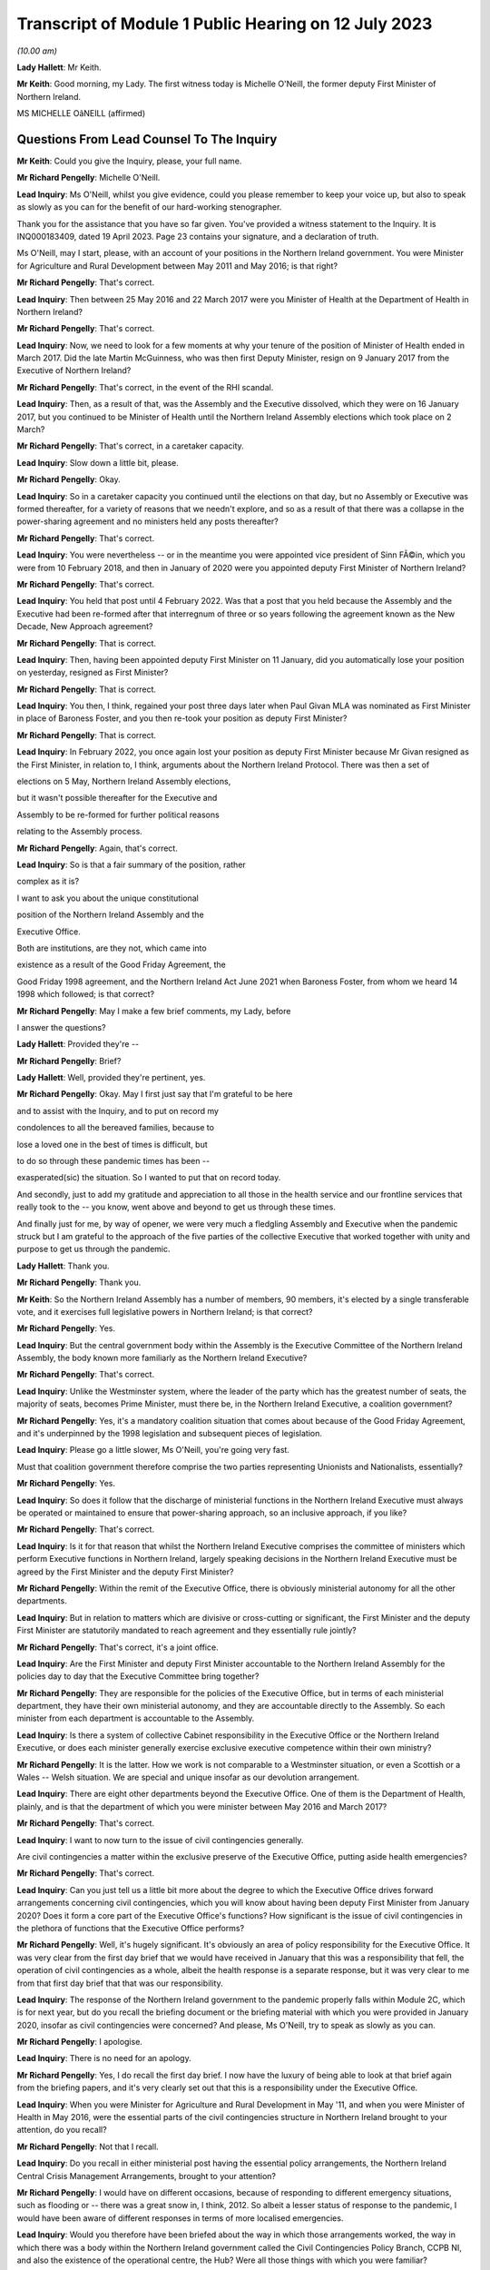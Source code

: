 Transcript of Module 1 Public Hearing on 12 July 2023
=====================================================

*(10.00 am)*

**Lady Hallett**: Mr Keith.

**Mr Keith**: Good morning, my Lady. The first witness today is Michelle O'Neill, the former deputy First Minister of Northern Ireland.

MS MICHELLE OâNEILL (affirmed)

Questions From Lead Counsel To The Inquiry
^^^^^^^^^^^^^^^^^^^^^^^^^^^^^^^^^^^^^^^^^^

**Mr Keith**: Could you give the Inquiry, please, your full name.

**Mr Richard Pengelly**: Michelle O'Neill.

**Lead Inquiry**: Ms O'Neill, whilst you give evidence, could you please remember to keep your voice up, but also to speak as slowly as you can for the benefit of our hard-working stenographer.

Thank you for the assistance that you have so far given. You've provided a witness statement to the Inquiry. It is INQ000183409, dated 19 April 2023. Page 23 contains your signature, and a declaration of truth.

Ms O'Neill, may I start, please, with an account of your positions in the Northern Ireland government. You were Minister for Agriculture and Rural Development between May 2011 and May 2016; is that right?

**Mr Richard Pengelly**: That's correct.

**Lead Inquiry**: Then between 25 May 2016 and 22 March 2017 were you Minister of Health at the Department of Health in Northern Ireland?

**Mr Richard Pengelly**: That's correct.

**Lead Inquiry**: Now, we need to look for a few moments at why your tenure of the position of Minister of Health ended in March 2017. Did the late Martin McGuinness, who was then first Deputy Minister, resign on 9 January 2017 from the Executive of Northern Ireland?

**Mr Richard Pengelly**: That's correct, in the event of the RHI scandal.

**Lead Inquiry**: Then, as a result of that, was the Assembly and the Executive dissolved, which they were on 16 January 2017, but you continued to be Minister of Health until the Northern Ireland Assembly elections which took place on 2 March?

**Mr Richard Pengelly**: That's correct, in a caretaker capacity.

**Lead Inquiry**: Slow down a little bit, please.

**Mr Richard Pengelly**: Okay.

**Lead Inquiry**: So in a caretaker capacity you continued until the elections on that day, but no Assembly or Executive was formed thereafter, for a variety of reasons that we needn't explore, and so as a result of that there was a collapse in the power-sharing agreement and no ministers held any posts thereafter?

**Mr Richard Pengelly**: That's correct.

**Lead Inquiry**: You were nevertheless -- or in the meantime you were appointed vice president of Sinn FÃ©in, which you were from 10 February 2018, and then in January of 2020 were you appointed deputy First Minister of Northern Ireland?

**Mr Richard Pengelly**: That's correct.

**Lead Inquiry**: You held that post until 4 February 2022. Was that a post that you held because the Assembly and the Executive had been re-formed after that interregnum of three or so years following the agreement known as the New Decade, New Approach agreement?

**Mr Richard Pengelly**: That is correct.

**Lead Inquiry**: Then, having been appointed deputy First Minister on 11 January, did you automatically lose your position on yesterday, resigned as First Minister?

**Mr Richard Pengelly**: That is correct.

**Lead Inquiry**: You then, I think, regained your post three days later when Paul Givan MLA was nominated as First Minister in place of Baroness Foster, and you then re-took your position as deputy First Minister?

**Mr Richard Pengelly**: That is correct.

**Lead Inquiry**: In February 2022, you once again lost your position as deputy First Minister because Mr Givan resigned as the First Minister, in relation to, I think, arguments about the Northern Ireland Protocol. There was then a set of

elections on 5 May, Northern Ireland Assembly elections,

but it wasn't possible thereafter for the Executive and

Assembly to be re-formed for further political reasons

relating to the Assembly process.

**Mr Richard Pengelly**: Again, that's correct.

**Lead Inquiry**: So is that a fair summary of the position, rather

complex as it is?

I want to ask you about the unique constitutional

position of the Northern Ireland Assembly and the

Executive Office.

Both are institutions, are they not, which came into

existence as a result of the Good Friday Agreement, the

Good Friday 1998 agreement, and the Northern Ireland Act June 2021 when Baroness Foster, from whom we heard                    14           1998 which followed; is that correct?

**Mr Richard Pengelly**: May I make a few brief comments, my Lady, before

I answer the questions?

**Lady Hallett**: Provided they're --

**Mr Richard Pengelly**: Brief?

**Lady Hallett**: Well, provided they're pertinent, yes.

**Mr Richard Pengelly**: Okay. May I first just say that I'm grateful to be here

and to assist with the Inquiry, and to put on record my

condolences to all the bereaved families, because to

lose a loved one in the best of times is difficult, but

to do so through these pandemic times has been --

exasperated(sic) the situation. So I wanted to put that on record today.

And secondly, just to add my gratitude and appreciation to all those in the health service and our frontline services that really took to the -- you know, went above and beyond to get us through these times.

And finally just for me, by way of opener, we were very much a fledgling Assembly and Executive when the pandemic struck but I am grateful to the approach of the five parties of the collective Executive that worked together with unity and purpose to get us through the pandemic.

**Lady Hallett**: Thank you.

**Mr Richard Pengelly**: Thank you.

**Mr Keith**: So the Northern Ireland Assembly has a number of members, 90 members, it's elected by a single transferable vote, and it exercises full legislative powers in Northern Ireland; is that correct?

**Mr Richard Pengelly**: Yes.

**Lead Inquiry**: But the central government body within the Assembly is the Executive Committee of the Northern Ireland Assembly, the body known more familiarly as the Northern Ireland Executive?

**Mr Richard Pengelly**: That's correct.

**Lead Inquiry**: Unlike the Westminster system, where the leader of the party which has the greatest number of seats, the majority of seats, becomes Prime Minister, must there be, in the Northern Ireland Executive, a coalition government?

**Mr Richard Pengelly**: Yes, it's a mandatory coalition situation that comes about because of the Good Friday Agreement, and it's underpinned by the 1998 legislation and subsequent pieces of legislation.

**Lead Inquiry**: Please go a little slower, Ms O'Neill, you're going very fast.

Must that coalition government therefore comprise the two parties representing Unionists and Nationalists, essentially?

**Mr Richard Pengelly**: Yes.

**Lead Inquiry**: So does it follow that the discharge of ministerial functions in the Northern Ireland Executive must always be operated or maintained to ensure that power-sharing approach, so an inclusive approach, if you like?

**Mr Richard Pengelly**: That's correct.

**Lead Inquiry**: Is it for that reason that whilst the Northern Ireland Executive comprises the committee of ministers which perform Executive functions in Northern Ireland, largely speaking decisions in the Northern Ireland Executive must be agreed by the First Minister and the deputy First Minister?

**Mr Richard Pengelly**: Within the remit of the Executive Office, there is obviously ministerial autonomy for all the other departments.

**Lead Inquiry**: But in relation to matters which are divisive or cross-cutting or significant, the First Minister and the deputy First Minister are statutorily mandated to reach agreement and they essentially rule jointly?

**Mr Richard Pengelly**: That's correct, it's a joint office.

**Lead Inquiry**: Are the First Minister and deputy First Minister accountable to the Northern Ireland Assembly for the policies day to day that the Executive Committee bring together?

**Mr Richard Pengelly**: They are responsible for the policies of the Executive Office, but in terms of each ministerial department, they have their own ministerial autonomy, and they are accountable directly to the Assembly. So each minister from each department is accountable to the Assembly.

**Lead Inquiry**: Is there a system of collective Cabinet responsibility in the Executive Office or the Northern Ireland Executive, or does each minister generally exercise exclusive executive competence within their own ministry?

**Mr Richard Pengelly**: It is the latter. How we work is not comparable to a Westminster situation, or even a Scottish or a Wales -- Welsh situation. We are special and unique insofar as our devolution arrangement.

**Lead Inquiry**: There are eight other departments beyond the Executive Office. One of them is the Department of Health, plainly, and is that the department of which you were minister between May 2016 and March 2017?

**Mr Richard Pengelly**: That's correct.

**Lead Inquiry**: I want to now turn to the issue of civil contingencies generally.

Are civil contingencies a matter within the exclusive preserve of the Executive Office, putting aside health emergencies?

**Mr Richard Pengelly**: That's correct.

**Lead Inquiry**: Can you just tell us a little bit more about the degree to which the Executive Office drives forward arrangements concerning civil contingencies, which you will know about having been deputy First Minister from January 2020? Does it form a core part of the Executive Office's functions? How significant is the issue of civil contingencies in the plethora of functions that the Executive Office performs?

**Mr Richard Pengelly**: Well, it's hugely significant. It's obviously an area of policy responsibility for the Executive Office. It was very clear from the first day brief that we would have received in January that this was a responsibility that fell, the operation of civil contingencies as a whole, albeit the health response is a separate response, but it was very clear to me from that first day brief that that was our responsibility.

**Lead Inquiry**: The response of the Northern Ireland government to the pandemic properly falls within Module 2C, which is for next year, but do you recall the briefing document or the briefing material with which you were provided in January 2020, insofar as civil contingencies were concerned? And please, Ms O'Neill, try to speak as slowly as you can.

**Mr Richard Pengelly**: I apologise.

**Lead Inquiry**: There is no need for an apology.

**Mr Richard Pengelly**: Yes, I do recall the first day brief. I now have the luxury of being able to look at that brief again from the briefing papers, and it's very clearly set out that this is a responsibility under the Executive Office.

**Lead Inquiry**: When you were Minister for Agriculture and Rural Development in May '11, and when you were Minister of Health in May 2016, were the essential parts of the civil contingencies structure in Northern Ireland brought to your attention, do you recall?

**Mr Richard Pengelly**: Not that I recall.

**Lead Inquiry**: Do you recall in either ministerial post having the essential policy arrangements, the Northern Ireland Central Crisis Management Arrangements, brought to your attention?

**Mr Richard Pengelly**: I would have on different occasions, because of responding to different emergency situations, such as flooding or -- there was a great snow in, I think, 2012. So albeit a lesser status of response to the pandemic, I would have been aware of different responses in terms of more localised emergencies.

**Lead Inquiry**: Would you therefore have been briefed about the way in which those arrangements worked, the way in which there was a body within the Northern Ireland government called the Civil Contingencies Policy Branch, CCPB NI, and also the existence of the operational centre, the Hub? Were all those things with which you were familiar?

**Mr Richard Pengelly**: All those things would be familiar.

**Lead Inquiry**: Now, turning to influenza pandemic. Influenza pandemic was the highest Tier 1 risk for the United Kingdom Government. It was in Northern Ireland described, as far back as 2013, as a very high risk, the highest risk that there was under the then nomenclature. What were you told, as Minister of Health, about the risk of an influenza pandemic?

**Mr Richard Pengelly**: I would recall that the first time that that would have came to my attention would have been in a submission I would have received from departmental officials in regards to Operation Cygnus.

**Lead Inquiry**: That wasn't until October 2016. You were appointed Minister of Health on 25 May 2016. Would you not have been briefed about the risks of an influenza pandemic prior to October?

**Mr Richard Pengelly**: No. In terms of the first day brief that I would have received, it was clear to me that in the event of a health emergency, that we were the lead department. But it didn't go into any other -- more in-depth detail than that. So it was more high level.

**Lead Inquiry**: There are a number of policy documents and guidance frameworks, the details of which I won't trouble you with, but they deal with a guide to risk assessment, guides to the civil contingencies framework in Northern Ireland, guides to plan preparation, planning arrangements and so on, and there is a considerable amount of documentation.

Did you ever inform yourself concerning those arrangements and the detail of those plans, frameworks and guidance?

**Mr Richard Pengelly**: So, again, I'd be aware of all those things from a high-level perspective, but as someone who has been in a number of departments, I would also understand that, underneath the high-level briefing, there will be a whole range of policy areas, guidance documents and things that would underpin the briefing. So more at a high-level understanding as opposed to an in-depth understanding.

**Lead Inquiry**: The Inquiry has heard evidence from other politicians and ministers that when they took office they immersed themselves in the detail of the policy areas or the important policy areas relating to their department and the discharge of their ministerial functions. Did you make yourself aware of the detail of the civil contingencies and health emergency materials relating to pandemic influenza when you were appointed?

**Mr Richard Pengelly**: Into the DFM role?

**Lead Inquiry**: Into the detail of what plans were in place for dealing with the greatest risk facing Northern Ireland, which was a pandemic influenza, when you were appointed Minister of Health in May 2016?

**Mr Richard Pengelly**: So initially I would have received that high level briefing. Operation Cygnus, as I said, would have been the first time that I would have had more detail provided to me in terms of the significance of the risk and the fact that there was need for resilience planning, preparation and the Operation Cygnus itself. So I was aware from that perspective.

**Lead Inquiry**: When you became aware of Exercise Cygnus and, no doubt, the importance of the risk faced by Northern Ireland in terms of pandemic influenza, did you seek to educate yourself further about the planning, the contingencies, the arrangements that would need to be operated in the event of a emergency?

**Mr Richard Pengelly**: So if I may, at this juncture, perhaps, my Lady, explain that in my short time in the Health Department it was very evident to me from very early on that we needed to transform how we deliver healthcare, as many people have set out before the Inquiry the challenges that our local health and social care system have. It was my priority from day one to bring forward a plan to transform the health service.

A number of your witnesses have referred to Professor Bengoa and his piece of work around transforming health and social care. It was clear to me that there was report fatigue in the Department of Health from day one and what we needed to see was an action plan to actually start to transform and fix our health service, tackle health inequalities, and be very focused on health outcomes for individuals and better people's lives.

So my priority in those short number of months was, in the first instance, to take receipt of the Professor Bengoa report and to take it, alongside two former pieces of work, the Donaldson piece of work and Transforming Your Care, which were two other research pieces, to combine those two things but to turn that into an actual plan that could command the support of the service and those that work within the service and with the political system, and for the very first time I was able to launch a document in October of 2016 that commanded the support of the entire Executive, which was the first time that a report to transform the health service had ever achieved that cross-political support. That was my priority in my time in Health, to bring that forward. I regret that we haven't been able to progress a lot of the transformation work that I set out, but that was a priority piece of work, so I wanted to put that in the context of what we were doing in Health at that time.

**Lead Inquiry**: We will come back to the report and review from Professor Rafael Bengoa in a moment. But plainly, as the Minister of Health, as the person who chaired, therefore, the Department of Health board, the person who, to use a terrible expression, holds the risk register for the department, the issue of what risks Northern Ireland faced in terms of health emergency couldn't have been far from the forefront of your mind, may we presume?

**Mr Richard Pengelly**: Absolutely, and I think whenever Operation Cygnus occurred I would have expected, through the passage of time, to receive the feedback and the report and the evaluation from that exercise. Unfortunately, before the formal report came I was out of office, and even before any informal report came -- I don't ever recall receiving even an informal report from my own officials as to the effectiveness of the operation.

**Lady Hallett**: Sorry to interrupt. Looking back, as an incoming minister, do you think that it would have been better had you received, even at a high level, briefing about the risks facing the department you were taking over?

**Mr Richard Pengelly**: I think that's correct. I think that's a fair reflection.

**Mr Keith**: The issues of health improvement policies and emergency planning, preparedness and response inside the Department of Health in fact rested within what is known as the Chief Medical Officer Group, CMOG, and the CMO was then, and remains, Professor Sir Michael McBride, who you will know.

Whilst you were Minister of Health, were you able to review the structural system within the CMOG for the governance and maintenance of the arrangements in the DoH concerned with emergency health planning?

**Mr Richard Pengelly**: So normally whenever you enter a department two things will happen: you will come with your political priorities and the things that you want to achieve --

**Lead Inquiry**: Slow down, Ms O'Neill, I'm sorry, it's very hard for our stenographer.

**Mr Richard Pengelly**: Sorry.

**Lead Inquiry**: You come into office with priorities?

**Mr Richard Pengelly**: With priorities, and my number one priority was to transform the health and social care system, to tackle health inequalities, and deliver better outcomes. I was very focused on that piece of work.

The other thing that happens is that at any time if senior officials within your department feel that there are issues that need to come to your attention, they would do so, and I would expect them to do so. So I never had any reason to, in the time that I was there -- in which to review the structure or had any reason to expect that the structure wasn't fit for purpose, but I suppose Operation Cygnus was the opportunity in which to hear how effective we were in response to that, to which I was out of office before we got a response.

**Lead Inquiry**: But it was nevertheless open to you to make enquiries of your own, to seek to delve in greater detail into the system for health emergencies, and to find out what the state of play was within your department. That was never denied to you as a possibility, was it?

**Mr Richard Pengelly**: It was not denied to me, but also equally was never brought to my attention as something that we should be concerned about.

**Lead Inquiry**: It's apparent from the evidence, Ms O'Neill, that structurally, and indeed as with the other devolved administrations, there is or there was at that time within the health emergency structures a divide between policy and planning and operation, a divide between planning and response. In the case of Northern Ireland there is a split in function between civil contingencies, within the Executive Office, as you've described, and health emergency civil contingency planning, within the Department of Health, and also a significant failure to update much of the key documentation, some of which preceded your appointment as Minister of Health by some four or six years. One key document goes back over ten years.

Wouldn't you have expected these structural and policy issues concerning the lack of bringing the material up to date to be brought to your attention? Isn't that something that is expected to be addressed by a minister, a new minister in a department?

**Mr Richard Pengelly**: That's a very reasonable expectation.

**Lead Inquiry**: But it's an expectation that wasn't met in this case?

**Mr Richard Pengelly**: (Witness nods)

**Lead Inquiry**: Are you aware that following your tenure as deputy First Minister, or perhaps in the last few weeks of your tenure, a review was commissioned which addressed not just the need to bring paperwork and policy and guidance up to date but to restructure the CMO Group? Were you aware of that?

**Mr Richard Pengelly**: Not to restructure the CMO Group, no.

**Lead Inquiry**: All right.

One important part of the maintenance and the management of the Department of Health was the department risk register, and as the Minister of Health you would have been aware of the risk register, would you not?

**Mr Richard Pengelly**: That is not something that was ever brought to my attention.

**Lead Inquiry**: Did you ever sit on the board or attend the board meetings of the Department of Health, the overarching supervisory body for the Department of Health?

**Mr Richard Pengelly**: I don't believe that that was something that I would have done in the time I was there.

**Lead Inquiry**: Could we please have INQ000185379. This is a departmental risk register, Ms O'Neill, for after your time as Minister of Health. We didn't have the risk register for 2016 to 2017 or 2017 to 2018 that would have overlapped with your tenure as Minister of Health.

If we look at page 6, please, firstly, we will see a risk identified in the Department of Health risk register which reads as follows:

"The health and social care sector may be unable to respond to the health and social care consequences of any emergency (including those for which the [Department of Health] is the Lead Government Department) due to inadequate planning and preparedness which could impact on the health and well-being of the population."

Now, the fact that there is a risk doesn't mean, of course, that it necessarily eventuates. It may not come to pass or develop. As Minister of Health, wouldn't you expect to be told of the main departmental risks facing the department of which you were minister?

**Mr Richard Pengelly**: That's correct.

**Lead Inquiry**: But you say this was never brought, along with the other risks, to your attention specifically?

**Mr Richard Pengelly**: No.

**Lead Inquiry**: Page 24, please, the risk DR6 is examined in greater detail, and on the right-hand side of the page you will see a column "Action Planned, Target Date & Owner" identifying the features which officials believe are necessary to be put in place in order to mitigate the identified risk.

The general emergencies to which this risk goes are identified at the top of the page: chemical, biological, radiological, nuclear or explosive incident, CBRNE; disruption of medical supply chains; and then human infectious diseases.

If you could just look, please, Ms O'Neill, at column 8 you will see the first two actions there identified for dealing with that risk:

"- Develop ... strategic frameworks ...

"- Review and develop [the] pan flu preparedness in [Northern Ireland] ..."

Then, over the page:

"- oversee development of pan flu guidance for [Northern Ireland] incorporating [importantly] primary, secondary and social care ...

"- deliver a work programme to include Training, Testing and Exercising ..."

Then finally, at the bottom of the page:

"- Management of Health Countermeasure Stockpiles ..."

These are, I'm sure you would agree, highly significant actions. They are proportionate, sensible and obviously carefully designed to meet the identified risk.

Were you never told that these were actions which were required to be carried out in your department in order to meet the risk within your departmental risk register?

**Mr Richard Pengelly**: So obviously this is a document post my time in office, yes, correct.

**Lead Inquiry**: It is.

**Mr Richard Pengelly**: But you would expect that if that was in a previous document that would be brought to the minister's attention.

**Lead Inquiry**: Exactly, right, so do you recall, in light of your earlier answer about non-attendance on the board meetings and the lack of recollection of risk registers particularly, do you recall from an earlier emanation of this document being told about those actions being necessary for the years 2016 to 2017, when you were in office?

**Mr Richard Pengelly**: I don't recall that.

**Lead Inquiry**: These sorts of actions go very much to the heart of what a Department of Health does, would you agree?

**Mr Richard Pengelly**: They do.

**Lead Inquiry**: Therefore you would have expected these to be brought to your attention in a properly maintained system?

**Mr Richard Pengelly**: That's correct.

**Lead Inquiry**: Sir Michael McBride, to whom I made reference earlier, Ms O'Neill, said in his witness statement that:

"There is simply not the agility and responsiveness within the Department [of Health] to adequately resource or respond to multiple competing/urgent demands in an emergency."

He goes on to say:

"It has to be acknowledged that this is an area of vulnerability and risk to the Department."

When you were Minister of Health, was that vulnerability and risk brought to your attention, in short that there were inadequate resources to be able to respond to multiple competing urgent demands in an emergency?

**Mr Richard Pengelly**: Perhaps not per se to an emergency, but that there was a distinct lack of resource in which to basically run our health and social care system, and that would have been across the board, every area within the responsibility of the Department of Health would have dealt -- or would have found it very difficult to manage within the resource that they had, particularly as a direct result of austerity.

**Lead Inquiry**: Exercise Cygnus, to which we'll come in a moment, was a Tier 1 exercise commissioned by the Department of Health in Westminster, but an exercise in which the devolved administrations took full part, to test the UK's response to a serious influenza pandemic. Surely, at a high level within the Department of Health in Northern Ireland, there were people who were saying "Well, Exercise Cygnus is taking place to test our response to a possible pandemic, we need to know that we've got the resources to be able to meet the demands of such a pandemic were it to eventuate". Why were those issues or questions not being ventilated at your level in the department? It seems to be vital to the issue of preparedness and your response to the exercise to know whether or not you had the resources to be able to deal with a pandemic.

**Mr Richard Pengelly**: I think that that would have come naturally as a result of the feedback from the exercise itself, and our ability to participate and our preparedness that would have been judged result of the exercise itself. So I would suspect that, as a minister in the aftermath of such an exercise, when the official feedback and report comes, along with it would come recommendations from the relevant official to what we need to do, and particularly in relation to resourcing what we need to do.

**Lead Inquiry**: So is it your supposition that until Northern Ireland was placed in a position of dealing with Exercise Cygnus, perhaps little or no thought was actually given to its state of preparedness for health emergencies prior to that time?

**Mr Richard Pengelly**: I don't think that would be fair to say that. I think that clearly from listening to the CMO's evidence to the Inquiry where he spoke about the different areas of work that they were concerned with and working on, I've no doubt that they have, and he has referenced himself, the challenges that they faced in terms of planning for and making preparedness arrangements. So the point I'm making is that I would expect those things to come to me, to which I can't recall any issue ever coming to me in terms of -- or in that regard.

**Lead Inquiry**: So although it may have been discussed at the CMO level and senior official level in the Department of Health, it doesn't appear it ever came to the ministerial level?

**Mr Richard Pengelly**: That's correct.

**Lead Inquiry**: That is regrettable, is it not?

**Mr Richard Pengelly**: It is indeed.

**Lead Inquiry**: In the exercise, the exercise was formed and planned by the United Kingdom Government, but the devolved administrations all played their part in it, a full part in it, and do you recall that the operational remit of the exercise was designed to include DA-specific issues. So Scotland, Wales and Northern Ireland were all asked: what particular specific objectives do you want to see flowing from this exercise? Do you recall that?

**Mr Richard Pengelly**: Yes, I do.

**Lead Inquiry**: Do you recall being briefed on the exercise in advance of it taking place in October 2016?

**Mr Richard Pengelly**: I recall the briefing that I would have received, which has now been provided to me again, which points out the areas in which the exercise would focus on. I don't recall any specific conversations with officials in terms of their participation. That would have came, I suppose, in the aftermath of the feedback from the operation itself.

**Lead Inquiry**: Do you recall being invited to attend the exercise? I ask because my Lady has heard evidence that two Welsh ministers attended Exercise Cygnus and played their part in the role play part of Exercise Cygnus, but there were no ministers attending from Northern Ireland. Do you know why that was?

**Mr Richard Pengelly**: So, as you can see from the documentation, I was fully committed to Operation Cygnus and had fully intended to attend the role play scenario. I did delegate to my CMO at that time and I can -- when I spoke earlier about the transformation plan, my Lady, it was launched just a number of days after Operation Cygnus operation and the -- I suppose the part to which I was invited as a minister. So I thought that the CMO would give it the attention that it deserved, and I was focused on trying to achieve political agreement for the transformation plan, the finances to back it up and the system response, because I thought I had one chance at getting buy-in for this plan and eventually starting to turn things around and fix our health service.

**Lead Inquiry**: It should be said that Professor Sir Michael McBride did play a very full part in --

**Mr Richard Pengelly**: He did.

**Lead Inquiry**: -- Exercise Cygnus.

You refer, then, to the obligation to try to get the review out at that time. Are you referring to the fact that the review by Professor Rafael Bengoa was made available in October of 2016, the same time as Exercise Cygnus?

**Mr Richard Pengelly**: No.

**Lead Inquiry**: Is that what the issue was?

**Mr Richard Pengelly**: No, the review was made available to me at the end of July 2016, and I, for that number of months between that and I think it was around 20 October when I launched the -- my response to Professor Rafael Bengoa's review, and I spent those short number of months going out into the health and social care system, speaking to service users, service providers, trying to get whole scale report for -- once and for all for a plan that actually could actually turn things around. And in those days in the lead-up to my launch in October I was engaged in executive meetings trying to get political support for the plan, financial meetings with the Finance Minister and, again, with the wider service, just to try to get that full -- so to give the plan the very, very best chance it had to actually start to fix things that were wrong.

**Lead Inquiry**: Could we have, please, INQ000188775.

Ms O'Neill, this is a Department of Health lessons learned report on Exercise Cygnus, which you will see did take place between 18 and 20 October.

If we turn to page 3, paragraph 1.2.1, you will see there that:

"The UK objectives were initially agreed with the 4 UK Countries as follows:

"1. To exercise organisational pandemic influenza plans at local and national levels ...

"2. To exercise co-ordination of messaging ...

"3. To exercise strategic decision-making processes ... at both local and national levels during an influenza pandemic ...

"4. To exercise the provision of scientific advice, including SAGE ..."

Then, over the page, in addition to -- actually perhaps we could go back to the bottom of the first page, page 3, please. Yes, thank you.

"The following additional objectives were added by England in 2016 however these were not being tested by the Devolved Administrations."

Then the list is set out there, at:

"5. To explore the social care policy implications during a pandemic.

"6. To explore the use of the 3rd sector ..."

By which we -- we think that's a reference to the voluntary and community sector, VCS:

"... to support the response.

"7. Exercise the coordination of resources ...

"8. Identify issues raised around the impact of flu in the prison population."

Now, that point number 5, to explore the social care policy implications during a pandemic, it's apparent from the fact that that is in that list that that was not one of the areas that was tested by Exercise Cygnus.

In the context of you being the Minister of Health, and de facto social care, would you agree that that was a significant lacuna in the test process that was Exercise Cygnus that devolved administrations, but in particular Northern Ireland, didn't look at, to the same degree it was looking at other aspects of the healthcare system, social care policy implications that might arise during a pandemic?

**Mr Richard Pengelly**: Yes, I agree.

**Lead Inquiry**: Do you recall, Ms O'Neill, whether or not you were briefed about or had raised with you the extent to which Exercise Cygnus was going to explore the impact on the social care sector of a pandemic?

**Mr Richard Pengelly**: I don't recall any specific briefing, but we are an integrated health and social care system, which is distinctly different from the system in England --

**Lead Inquiry**: Indeed.

**Mr Richard Pengelly**: -- and I would assume that when we're testing our planning we do so across health and social care.

**Lead Inquiry**: But the reality was, wasn't it, that the social care planning and the policy guidance for Northern Ireland wasn't tested as part of Exercise Cygnus, was it?

**Mr Richard Pengelly**: Clearly not, from that document.

**Lead Inquiry**: Therefore, by the time of the pandemic in 2020, the guidance, particularly in relation to social care and the planning for social care, had fallen behind, had it not, the planning and the guidance and the preparedness features for other parts of the healthcare system in Northern Ireland?

**Mr Richard Pengelly**: I know that's certainly the evidence of the Chief Medical Officer, when he spoke with you.

**Lead Inquiry**: Yes, and you of course were faced with the consequences of that when you took office in January 2020?

**Mr Richard Pengelly**: That's correct.

**Lead Inquiry**: So that's another regrettable feature of the run-up to the pandemic, isn't it, that there was that failure to explore the social care side consequences of a planned or prospective pandemic?

**Mr Richard Pengelly**: That's correct.

**Lead Inquiry**: The exercise gave rise to a further document which is of relevance to us, INQ000006210.

"Exercise Cygnus: CCS [Civil Contingencies Secretariat] Round Table with Devolved Administrations."

There is there a very short summary of the debate that was held, Ms O'Neill, between the devolved administrations and the CCS within the Cabinet Office in London.

Importantly, within the heading -- under the heading of "DA [devolved administrations] Feedback", the section in the middle of the page, the penultimate bullet point says this:

"Although the DAs were complimentary of the planning on clinical management, some felt it was at the cost of social care."

So the Cabinet Office was made aware following Exercise Cygnus, and this would appear to have been a document prepared fairly soon after October 2016, of the fact that the examination of the social care side of the healthcare systems in devolved administrations had not been as thorough as it might have been and that generally the focus on clinical management had come at the expense of social care.

Is that not a significant feature of Exercise Cygnus which was relayed to the United Kingdom Government in London which you would expect to have been relayed to the actual minister of the department with which this was concerned?

**Mr Richard Pengelly**: That is correct.

**Lead Inquiry**: But it was not; is that your evidence?

**Mr Richard Pengelly**: That's right.

**Lead Inquiry**: By the time you left office on 2 March 2017, do you accept that the evidence appears to show that Exercise Cygnus had not fully tested the healthcare systems in Northern Ireland for a prospective pandemic?

**Mr Richard Pengelly**: I think that's a reasonable assessment, yes.

**Lead Inquiry**: And that the result of Exercise Cygnus was that certain workstreams were identified as being necessary to bring the system up to scratch -- after the event, not all those workstreams were fully implemented, although that was of course after you left office?

**Mr Richard Pengelly**: Post my time in office, but I have listened to the evidence of the Chief Medical Officer and others who have referred to that.

**Lead Inquiry**: There is evidence before my Lady from officials in the Department of Health that Northern Ireland was "falling behind the rest of the United Kingdom in terms of preparedness". It is impossible to say whether or not that parlous state of affairs commenced whilst you were Minister of Health, but it was certainly a feature by December 2018.

Would you agree with this proposition: that in terms of resourcing and in terms of keeping the departmental eye on the ball in terms of emergency preparedness, that is something that should have been done under your tenure?

**Mr Richard Pengelly**: So, if you could put that to me again, just?

**Lead Inquiry**: Yes.

**Mr Richard Pengelly**: Yeah.

**Lead Inquiry**: Were you aware, and if you were not do you accept, that the issue of resourcing and the general level of preparedness in Northern Ireland for health emergencies were important matters that should have been within the view, the brief, the discharge of the functions of the minister of health?

**Mr Richard Pengelly**: I would probably make a few points on that.

**Lead Inquiry**: Please.

**Mr Richard Pengelly**: Firstly, there are many things there that should have been brought to the minister's attention, and you would accept or expect that that would be what happens.

On the issue of resourcing, austerity has been so detrimental to all of our public services, not least the health service, and I think when we -- and we'll come back to this later when we reflect on lessons learned, austerity decimates public services, austerity puts -- undermines our Health Department and other departments' ability to be resilient when faced with adversity and, in this case, when faced with a pandemic.

So I think the resourcing point would be a point that you will find me well on the record having raised in a general sense, and our ability to be able to deliver first class health and social care for everybody.

But I think that there are certainly issues that you have now raised that I'm aware of because of the information that we have received where you would expect those things to be elevated to a minister, particularly if there are areas of concern.

**Lead Inquiry**: Thank you.

May we now then look at the consequences of the collapse in the power-sharing agreement between 2017 and 2020.

I'm sure you would agree that the presence of ministers is of absolutely fundamental importance to the proper maintenance of government?

**Mr Richard Pengelly**: It's a fundamental.

**Lead Inquiry**: Internally, only ministers can give proper direction to the civil service and the officials, set priorities, determine resourcing issues, change resourcing priorities and so on. Externally, only ministers can liaise with ministers in other countries, so for example with the Republic of Ireland, and only ministers in Northern Ireland can really speak to other UK ministers. You also provide, do you not, democratic accountability, you engender trust on the part of the population in the policies of the government of the day?

**Mr Richard Pengelly**: That's correct.

**Lead Inquiry**: So would you agree that the absence of the power-sharing agreement after 2017 was itself, putting aside austerity for the moment, and we'll come back to that, was of itself damaging to the general state of health of Northern Ireland?

**Mr Richard Pengelly**: Well, I think that in politics we're always much more successful when we work together. I believe in our power-sharing agreement, I believe in making politics work, and I believe in working with the other parties of the Executive in our special and unique system of governance. I do accept, as I have done in my statement, that the absence of political leadership certainly has led to -- I suppose has made a significant difference in two ways. The first way, I would suggest, as you have, the general lack of leadership, direction, and secondly, I think, on a more specific health-related point, the fact that there wasn't the political leadership to carry on the work which I had started in transforming the health and social care system.

So I think for those two general points I agree with the absence of the Executive meant that we couldn't -- we weren't as advanced in that health reform as we should have been.

**Lead Inquiry**: You very fairly make the point in your witness statement, Ms O'Neill, that, from the viewpoint of January 2020, having an elected Assembly and Executive, a locally elected Assembly and Executive, was undoubtedly the most effective way to protect public health. It must follow, surely, that therefore the absence of an Assembly and Executive is bound to have damaging consequences on the protection of public health?

**Mr Richard Pengelly**: Yeah, I think all of us in political leadership have a responsibility to try to make the political system work, to find the compromises where we can, to find ways to work together, and that's all of us in terms of the political parties in the north, but given our special and unique circumstances, it's also the role and responsibility of both the British and the Irish governments.

**Lead Inquiry**: But beyond the generic harm, I mean, obviously there is damage done to the body politic in Northern Ireland by virtue of the absence of proper governance arrangements. You accept in your statement that had there been an Executive in place prior to January 2020, you're of the opinion that local preparedness would have been better, so you link the absence of the Executive and the Assembly to the issue of local preparedness.

What did you mean by that? What areas of local preparedness did you have in mind as being damaged by the absence of the Executive and the Assembly?

**Mr Richard Pengelly**: I think in the main I'm referring to the transformation of the health service, so that we would have a health service that when a pandemic hit or when the pandemic hit that would have been much more resilient, that we would have been advanced in terms of our transformation work, that we would have been able to have waiting lists under control, that we would have been able to fix the things that we've identified that require to be fixed.

So I think when I refer this -- to my statement, I'm referring to -- as I said, in two general points: one, political leadership as a whole is necessary; and secondly, I think that the advancement of that healthcare reform was not at the state of readiness where it should have been had we have been on the journey from 2016 when I announced it, which was a ten-year plan, we would have been, you know, four years into that transformation work.

**Lead Inquiry**: Try to go a little slower, please, Ms O'Neill.

So in essence you identify the generic political harm, but also, because of the frustration of your health and social care reforms, a general lack of resilience and a general degrading in the standard of healthcare in Northern Ireland by 2020; they're at those levels, would you agree?

**Mr Richard Pengelly**: They're at those levels. It was very clear from 2016 that we were on -- and Professor Bengoa's report refers to this, that we were on a certain trajectory with our health service, and if we didn't intervene that we would be in a much worse state than we were in 2016. And I think -- I regret the fact that we weren't able to progress those reforms and that's why I make that statement.

**Lead Inquiry**: Does it perhaps go further, Ms O'Neill? I want to ask you whether you would agree with the following propositions, primarily from Sir David Sterling, who was formerly head of the Civil Service in Northern Ireland and also permanent secretary of the Executive Office.

He says that the three-year period from 2017 to 2020 left public services and the Civil Service in Northern Ireland in a state of decay and stagnation, and he points to the fact that there had been an inability to put into place direction over the Civil Service, proper ministerial direction over public services generally, and also the required programme for government that the Executive of course in Northern Ireland brings to the governance of that country.

Would you agree that there was a general malaise on top of the areas that you've identified?

**Mr Richard Pengelly**: So, yes, I don't disagree with what David Sterling has said. And I know, my Lady, you don't want us to stray into the politics, so I will try not to, but I do think that I would just make this one point, that from the collapse of the institutions, the Executive, every day I work to try to restore the Executive because I believe in local power sharing, and I believe that politics will work better and we serve our population better if we can work together. So every effort was made from 2017 until we eventually got there in January 2020 to have a restored Executive, and that is still my determination today.

**Lead Inquiry**: Would there also have been an inability on the part of the civil servants to change broad spending patterns and priorities? So in the absence of ministers, if there is a particular department or an area of importance to the governance of Northern Ireland, for example civil contingencies and health emergency planning, only ministers can change the spending priorities in order to make good deficiencies in the system, only they can order that further resources be made available and spending priorities be changed; is that correct?

**Mr Richard Pengelly**: It's correct that there are certainly limitations to what a civil servant can do in the absence of having locally elected ministers in place.

**Lead Inquiry**: With a particular eye on your speciality from 2016 to 2017 as Minister of Health, Mr Swann has said that there was, in the Department of Health, an adverse effect on the preparedness of the health and social care system, inadequate staffing levels, decisions not being taken, an unsustainable gap between demand and health and social care capacity. Would you agree with all that?

**Mr Richard Pengelly**: I do.

**Lead Inquiry**: Now, you've referred to the review by Professor Rafael Bengoa, the Basque Country minister who prepared an expert panel review called Systems, Not Structures, and you've told us that you were given a copy of that review in July 2016. I think it was made publicly available in October when you published your own governmental response, and your plans.

To what degree, prior to you leaving office, was it possible to put into practical operation the recommendations from Professor Bengoa?

**Mr Richard Pengelly**: So in terms of the action plan itself that accompanied the delivering together, which is my response and the action plan for the next ten years, 2016 to 2026, it was called Delivering Together 2026, there were 15, I believe, recommendations, some of which we were able to progress, and some of which I'm aware that the CMO reported have been implemented, but that was just the start of a process, that was the first 12 months of a ten-year programme. So not everything has been advanced.

**Lead Inquiry**: May we presume that because it was a ten-year programme, resourcing decisions were required to be made, personnel were expected to be appointed to carry out new functions and new posts within that broad review; it's one thing to have a mandate or a plan, it's a different thing to bring about practical change. Was it possible in that relatively short period to bring about any practical change?

**Mr Richard Pengelly**: So, yes, there was, we were able to progress some of the areas where we needed to look at how we delivered services, for example, and I think the former health minister referred to some of these in his evidence, for example elective care centres, so prioritising routine surgeries, that it wasn't interrupted by emergency surgery, for example, there was a number of strategies as part of those first recommendations that have been taken forward -- which I'm happy to confirm for the Inquiry, if that's helpful, at another stage -- but it was very clear to me, and I made this as a very public statement at the time, if we were going to be successful in transforming health and social care, we needed two things. We needed a plan in which to do so, to which I believe we had and for the very first time commanded that cross-party political support. Secondly, we needed the resources in which to do so, and the austerity budgets that were being imposed upon us year after year were making it very, very difficult to do that.

I was very confident that if we were going to be successful in a transformation agenda we needed to be able to do what we need to do every day in the health service but alongside that we need additional funding from the British Treasury in order to do the transformation work. That would have been the case that I would have continued to make throughout that period of the hiatus.

**Lead Inquiry**: But you were not able to do so because of the collapse of the power-sharing agreement in Northern Ireland.

Now turning to the North South Ministerial Council, about which the Inquiry has already heard. Does it follow that the collapse of the power-sharing agreement meant that after January 2017 the North South Ministerial Council was no longer able to met?

**Mr Richard Pengelly**: That's right.

**Lead Inquiry**: Had you been a member of that council as Minister of Health?

**Mr Richard Pengelly**: Yes.

**Lead Inquiry**: May we presume that that arrangement, that cross-border ministerial forum, had very real utility, it was a beneficial system, and therefore its absence would have had deleterious consequences?

**Mr Richard Pengelly**: That's correct. It had huge potential and demonstrated its potential on a number of occasions, where we find areas of co-operation where we can -- you know, mutual co-operation -- assist to develop services on an all-island basis, and we were able to do that across cardiac care for children, for example, cancer services. There's a whole range of examples we can point to where we were successful in being able to work collaboratively.

**Lead Inquiry**: Therefore, Ms O'Neill, I must ask you whether, as a -- it's not a personal question, but as a politician in Northern Ireland and as with all the politicians in Northern Ireland, you carry a share of the responsibility for the fact that the power-sharing arrangement was not able to continue and was, therefore, not able to bring about the benefits of which you have spoken this morning. It is a political failure, in essence, is it not?

**Mr Richard Pengelly**: Well, I think it's the duty of all political leaders. We all have a responsibility in which to make politics work. As I said, I am committed to the power-sharing arrangement and day after day will attempt to have it restored, because obviously it's not sitting even as we speak today.

**Lead Inquiry**: Therefore, from the vantage point of the citizens of Northern Ireland, to whom there was a duty owed to protect them, to put them in the best possible place to ensure that they would survive the trauma of a health emergency, perhaps not one expected to be as severe as Covid, that there was a general failure to discharge that duty of care, because they are the ones who paid the price?

**Mr Richard Pengelly**: I think we all -- as I said, we all have our political responsibility. That's all of the political parties in the north. It's also the responsibility of the British Government and the Irish Government. So I think we all have to bear the responsibility and we all have the responsibility to ensure that it does work.

**Lead Inquiry**: Can I now turn to the question of the issue of the extent to which, as the Minister of Heath, you were aware of the way in which the Northern Irish approach to pandemic flu preparedness was aligned with the UK position, or I should say the Westminster position.

Were you familiar with the United Kingdom 2011 strategy on pandemic influenza from which the Northern Irish 2013 guidance was very heavily drawn?

**Mr Richard Pengelly**: Yes, so I was aware of the 2011 strategy, and as -- if you refer to my statement, I've said that I'm aware of it, what I wasn't quite sure is how it integrates into our local scenario.

**Lead Inquiry**: Now, nobody has, it must be said, come forward and said they were aware that there were a number of strategic flaws in the strategy concerning the absence of debate about the inherent unpredictability of viral characteristics, so the need to debate differing transmission levels, differing levels of severity, incubation period and so on, and therefore a failure to debate what possible countermeasures might be required. But in your statement, you make, in another context, a point about the uniqueness of the Northern Irish position, insofar as it shares a land border with another country and it is, of course, itself part of an island epidemiologically and geographically. There is no nod, no reference to that in the 2013 Northern Irish strategy for dealing with a pandemic influenza.

That is an issue which must have been apparent to everybody. It's a feature of life in Northern Ireland. Why was that not addressed in the strategy when you were Minister of Health?

**Mr Richard Pengelly**: So you're referring to a document that was produced in 2013, but I can make a general point that, and this was a recurring position that was advanced by many professors throughout the pandemic, Professor Gabriel Scally, for example, is one person who advocated the all-island approach.

You know, I have been Minister for Agriculture, and when it comes to plant health and animal health we have a Fortress Ireland approach, where we work collectively across the island to ensure that we protect the whole of the island from potential disease.

It follows logically, in my opinion, and certainly in the opinion of others that have expressed it throughout the last number of years, that we should have the same approach when it comes to public health. So I suggest that as a learning and going forward that this is something that must be a feature.

I would go even further than just an all-island approach, I think, because that in itself gives you a geographical advantage, I think that both the British and Irish Government should collaborate in terms of a two-island approach. And if I may offer an example of where I thought that we could have been really joined up, and that's in the issue of travel.

My Lady, the Common Travel Area to which we're all part, I and the Exec, the entire Executive, had advocated that we approach the issue of travel in relation to the pandemic together. That's something that could be planned for in advance, in my opinion. We advocated that position, the Welsh Government advocated that position, the Scottish Government advocated that position, but that never came through in terms of a response to the pandemic, and I think that that's something that needs to be taken forward in the lessons learned and potentially then shaping future documents that will assist us to deal with any future pandemic.

**Lead Inquiry**: Well, you've got your licks in early but that's a matter for the response in Module 2C.

Coming back to the question that I asked you, which is: given that you were surely aware, as Minister of Agriculture from 2011 to May 2016, of the issue of the potential advantage to be gained from considering, epidemiologically, Northern Ireland as part of the island of Ireland, and given that you were aware in public health terms of the advantages, or the possible consequences, why was that thinking not applied to the area of pandemic flu preparedness and that 2013 strategy?

**Mr Richard Pengelly**: So I can't speak to something that happened prior to my time. What I can say is that it became very evident in January 2020, when it came to the response to the pandemic, that it became evident that we didn't have the same kind of policy in place as we had for plant and animal health. And whilst there are many areas of co-operation, which is evident, this is one area where there's a distinct lack of joined-up-ness.

I know that the Chief Medical Officer has referred to, and in his evidence refers to, good working relationships across the island, and that is a welcome thing. We need formalised structures in which to deal with the areas of mutual co-operation.

**Lead Inquiry**: Ms O'Neill, as Minister of Health, you were aware of the 2013 strategy. You may not have been aware that it required rapid refresh, to use the expression, and that it was out of date to a large extent and you may not have been aware of the strategic flaws that we now know it contained, but that 2013 strategy addressed the primary risk facing Northern Ireland, how to deal with a pandemic influenza. Surely, when that strategy was brought to your attention by your civil servants, you would have thought to yourself: well, it just doesn't deal with the very important point, the epidemiological island point that you have regarded as being of great importance in the related fields of public health and agriculture and travel. Why was that possibility of developing the strategy missed?

**Mr Richard Pengelly**: So I think a couple of points I would make in relation to that. Firstly, as I've said, my focus was on the transformation agenda, the change agenda. Secondly, when I made the point earlier that I would expect that if there are issues of concern that those would be elevated to me and to my ministerial office, and there was no area of concern in relation to this that was elevated. It was only whenever -- we come to the January 2020 and the issue of the pandemic when this becomes very much a feature of -- and I suppose a shock to a lot of people that we didn't have a similar formalised approach as we do in Fortress Ireland approach.

**Lead Inquiry**: I'm now going to turn to the issue of the Chief Scientific Adviser in Ireland, who you will recall was Professor Young.

As Minister of Health did you have many dealings with the scientific advisory structure in Northern Ireland?

**Mr Richard Pengelly**: Not that I recall. At any time any of the officials in the department are available to the minister; had I have ever needed the Chief Scientific Adviser I would have asked for him.

**Lead Inquiry**: Were you aware that there was a Chief Scientific Adviser in your department? That there are two in the Northern Irish government, one in your Department of Health --

**Mr Richard Pengelly**: Yes.

**Lead Inquiry**: -- and also one --

**Mr Richard Pengelly**: In my former department of DAERA.

**Lead Inquiry**: DAERA.

Were you aware that there was no chief government scientific adviser?

**Mr Richard Pengelly**: So the first time I became aware of that is obviously our experience of the pandemic itself, and it's very clear that that was identified as something that we needed to address.

I'm glad to say -- and we may want to come on to this at a future module -- but I'm very glad to say that we have went out to recruitment, identified this as an area that the Executive requires its own chief scientific and technology adviser. We have went out to recruitment on that post, and one of the job description points is that that post should then become integrated with all the other UK Government structures where you would expect to see your Chief Scientific Adviser.

**Lead Inquiry**: Because Professor Young was -- and I don't mean this pejoratively -- only the CSA for the Department of Health; he wasn't, therefore, a Government Chief Scientific Adviser, and therefore he wasn't linked by virtue of that position into the UK CSA network. Was that the problem?

**Mr Richard Pengelly**: Yes, that's correct.

**Lead Inquiry**: And at the same time Northern Ireland had no automatic right to be a full participant in any SAGE that was called, and the system of scientific advice depended, therefore, did it not, to a very great extent on the personal or the day-to-day relationships between the United Kingdom Chief Medical Officers and whatever advice and information that might be relayed to Northern Ireland by observer status or participant status in the other various committees?

**Mr Richard Pengelly**: That's right.

**Lead Inquiry**: When you became deputy First Minister, or a couple of months after you became deputy First Minister, there was established by Professor Sir Michael McBride, in April of 2020, a new body called the Strategic Intelligence Group that attempted to bring together scientific advice in a more Northern Ireland-centric way and to include in it properly and sensibly a greater amount of Northern Irish data.

May we presume that those steps were taken and that SIG was set up because it was realised that there was a lacuna in the process; hitherto the government in Northern Ireland had not had sufficient or adequate access to the sort of scientific data it needed?

**Mr Richard Pengelly**: That's correct.

**Lead Inquiry**: All right.

**Lady Hallett**: Are you moving to a different subject?

**Mr Keith**: My Lady, that's a convenient moment.

**Lady Hallett**: Certainly.

We will ensure that we finish your evidence before we break for lunch.

**The Witness**: Thank you.

**Lady Hallett**: But we will take a break now, and I shall return at 11.25.

*(11.11 am)*

*(A short break)*

*(11.25 am)*

**Mr Keith**: The final topic, Ms O'Neill, please, it concerns the general nature of communications between Northern Irish ministers and ministers in London.

It's notable that the emergency preparedness, response and resilience arrangements, and the guidance and the paperwork in Northern Ireland, makes no specific arrangements for co-ordination to take place at ministerial level, and there's plenty of evidence which suggests that the Chief Medical Officers across the United Kingdom liaise very closely together and that there is a system in place, by way of scientific advisory committees and COBR briefing room meetings and so on, where, in the event of a specific emergency or exigency, communications take place.

Outwith those particular arrangements, did you find as Minister of Health and then latterly as deputy First Minister that there was an easy flow of communication at ministerial level with London?

**Mr Richard Pengelly**: That wouldn't be my experience. And I can, I suppose, testify to this more in regards to the pandemic response. So not to stray into future modules, but I can only speak to my experience over this period, which reflects, in fact, I believe, a finding from the Cygnus report which you, I think, shared with Robin Swann, the previous Health Minister. I found that meetings were called at short notice, documentation wasn't shared in advance, and that would have been to the detriment of planning for such a meeting for the minister, but equally to the detriment of the officials who were trying to brief the minister.

I found that these were meetings to hand down the decision that had already been taken by the British Government, as opposed to any attempt to find an agreed way forward. So I felt that quite -- on many occasions they were what I would describe as ad hoc and tick box meetings.

**Lead Inquiry**: As Minister of Health, did you have a large number of meetings with other ministers? Did the demands of that post require you to speak regularly with other ministers?

**Mr Richard Pengelly**: I don't recall in terms of the time in Health in 2016, however I'm quite sure at that time I would have had regular engagement with my counterpart. So I think the experience probably would be at a minister-to-minister level with your counterpart, that probably is something that happens more naturally and organically, as does the CMO engagement. But I think as a systems-wide engagement, British Government to devolved arrangement, I don't think that's a very well structured engagement.

**Lead Inquiry**: It sounds from what you've saying that those particular problems that you identified were more prevalent after January 2020 under the extreme demands of the pandemic as opposed to being apparent to you when you were Minister of Health; would that be fair?

**Mr Richard Pengelly**: Probably because it just -- the nature of the situation meant that there was more intense engagement or the need for more intense engagement.

**Mr Keith**: Thank you.

My Lady, those are all the questions I have for Ms O'Neill. There are a number of areas in relation to which you've granted permission for 15 minutes of questions to be asked by Covid-19 Bereaved Families for Justice Northern Ireland.

**Lady Hallett**: Mr Lavery.

Questions From Mr Lavery KC
^^^^^^^^^^^^^^^^^^^^^^^^^^^

**Mr Lavery**: Thank you.

Ms O'Neill, my name is Lavery, and I represent the Northern Ireland Covid-19 Bereaved Families for Justice, and, as you've just heard, her Ladyship has permitted me to ask you about a couple of issues, some of which, my Lady, have been covered to some extent, so I won't deal for very long with the first issue.

**Lady Hallett**: Thank you.

**Mr Lavery**: I will use my discretion, my Lady.

I want to ask you about scientific input into decision-making, and about Professor Young and his role as Chief Scientific Adviser.

You have been asked about this already, but what I wanted to do was put to you what Sir Patrick Vallance said to the Inquiry on 22 June 2023. He concluded that scientific advisers:

"... need to be a part of the everyday activity and the policy and operational discussions taking place in those departments, so that they can bring in science and science advice to areas which perhaps a policymaker who's not from a scientific background wouldn't ... think that science technology, innovation or engineering might have a part to play."

I think that's described sometimes as horizon scanning or horizon planning. Is that a concept that you were aware of?

**Mr Richard Pengelly**: It is, particularly in relation to the last number of years in the pandemic itself.

**Mr Lavery KC**: During your period as Minister for Health, is that something that you were conscious of and what sort of advice were you receiving from the Chief Scientific Adviser?

**Mr Richard Pengelly**: So I would have called on the Chief Scientific Adviser as I would have called on any other departmental official as and when required. So there was never any reluctance, you know, to call on Professor Ian Young; had I have needed him I would have done so. I was very aware that he was part of the team that was developing policies, working with the CMO, so probably more limited in terms of my time in the Health Department, but obviously more frequently engaged with him throughout the pandemic.

**Mr Lavery KC**: That advice, then, when you became deputy First Minister, that advice ought to have really fed back in through the Department of Health into the Executive Office as well?

**Mr Richard Pengelly**: That's correct, and Professor Young became an invaluable component part to how we responded to the pandemic, and he was regularly part of our Executive meetings throughout the period.

**Mr Lavery KC**: But there was no scientific advice given in the five years prior to the pandemic?

**Mr Richard Pengelly**: I don't think that speaks to a reluctance to bring in Professor Young in particular from a Health perspective, his scientific advice. It just -- perhaps given there was three years where the institutions weren't sitting, and in those other two years I suspect there wasn't an occasion on which he was required. But I will say this, that it's very evident to me, having now come through this experience, having been in the position of the Executive Office, that we clearly need a chief scientific adviser to the Executive, and further to that we need a chief scientific and technology adviser, which we have tried to recruit for. That process hasn't been successful but we intend to go out again to recruit, because I think that's a necessary part of government.

**Mr Lavery KC**: A necessary part of that role would be to be proactive and bring scientific advice rather than waiting to be asked for advice?

**Mr Richard Pengelly**: Yes, absolutely, I think that, and that's very clear from the job description which we have now set out, that we want the chief scientific and technology adviser to be part of all the other structures, so that we have that coherence of information, knowledge share, horizon sharing and all those parts on which you speak.

**Mr Lavery KC**: Lady Foster in her statement was of the view that Northern Ireland was well plugged into UK-wide scientific advice, and Mr Keith earlier put to you the various organisations that either had observer status on or no representation on SAGE prior to March 2020.

Would you describe us as well plugged in or do you think we're at a disadvantage in terms of not being fully part of those organisations?

**Mr Richard Pengelly**: Well, I think it's right and proper that we are part of the organisations, and I think that's been accepted across the board, and that's why I think, given our experience of the pandemic, that we're now moving to recruit our own scientific adviser that can be part of those structures but also be part of how we conduct our business in the Executive going forward.

**Mr Lavery KC**: I want to ask you about the civil contingencies legislation now and the 2004 Act. A large part of that which contained obligations on public authorities didn't apply to Northern Ireland, doesn't apply to Northern Ireland, and you're probably aware as well that when the Act was brought in, in 2005, the Secretary of State -- the expectation was that devolved legislation would be brought in, in those specific areas.

Is that something that you're aware of, and is that something that you were conscious of during your time as Minister for Health, that there was a legislative lacuna, or gap, to use plain speaking?

**Mr Richard Pengelly**: It's something that I'm aware of now, given my role or my short time -- previous role in DFM in the Executive Office. And I've listened to many of the evidence sessions where reference has been made to -- further to the guidance that we now have, to go further and to legislate. That's something that I would be open to going forward, particularly if it's a lesson learned from the Inquiry, which seems to be the wisdom of many people who have presented.

**Mr Lavery KC**: This was one of the recommendations of Cygnus, isn't that right?

**Mr Richard Pengelly**: Well, again, those recommendations came after my time in office.

**Mr Lavery KC**: Yes. But was this ever discussed at the Executive Office level?

**Mr Richard Pengelly**: No. So we were in post for just a short number of weeks before the pandemic hit and then we were actively into the response stage at that time.

**Mr Lavery KC**: Now, in his statement, Peter May, the former permanent secretary for the Department of Health, says that, in the absence of ministers, civil servants at the request of the Chief Medical Officer took the decision in 2017 to divert resources away from the development of a Northern Ireland Public Health Bill to other areas, stalling its progress.

Now, do you -- I'm sure -- were you aware of that? Was that something which was brought to your attention?

**Mr Richard Pengelly**: No, so that would have been in the period that we were not in office.

**Mr Lavery KC**: Can you explain why there was no Northern Ireland-specific pandemic preparedness or civil contingency legislation brought in, because there's significant enough timescale, it's almost 20 years from the 2004 Act?

**Mr Richard Pengelly**: I can only draw on the evidence that you've heard to this point, and particularly from those people within the Civil Service that have been engaged in the civil contingency planning. You will be aware, and we'll probably come on to this at a later stage again, that since the pandemic we have taken a number of different pieces of guidance and actually brought them into one document and going forward. That obviously marks some improvement. However, we may need to go that much further and, if legislation is required, then I think that's what we actually should -- we absolutely should do.

I'm also aware from listening to some of the evidence that the broad principles in terms of preparedness and planning have been the same throughout that period, and that there have been some adaptions made to strategies and plans. However, if there's room for improvement, then we must improve.

**Mr Lavery KC**: Would you agree that Northern Ireland is at a disadvantage without legislative obligations on public authorities?

**Mr Richard Pengelly**: Well, I could say it a different way. I probably could say that I didn't disagree with Denis McMahon whenever he said that legislation would be helpful.

**Mr Lavery KC**: Yes, I think I put that to Lady Foster yesterday, that there were three areas, and I won't repeat those, you probably heard that evidence.

In terms of the decision that was made to stall the Public Health Bill, and that was made in the absence of ministers, do you agree that it was an inappropriate position for the Chief Medical Officer and civil servants to be in, to have to make that decision in the absence of ministerial oversight?

**Mr Richard Pengelly**: I think that there is no doubt that that would have been a very difficult decision to make. There is no doubt that the -- throughout that period, particularly in regards to Operation Yellowhammer, when we were preparing for a potential Brexit -- or no-deal Brexit, that so much, so many resources were taken off their day job, if you like, off their normal function and put on to this area of work. That's always going to lead to adverse scenario for the areas of work that they should have been working on, and I think that's borne out by some of the evidence that we saw from different people within the department, particularly the statement in relation to being 18 months behind because of work being redirected.

**Mr Lavery KC**: So was it inappropriate for them to be put in that position?

**Mr Richard Pengelly**: Well, I think that the favoured position always should be that we have power-sharing up and working, that we're working together in the Executive and that we're making politics work. That should always be the number one go-to.

**Mr Lavery**: Ms O'Neill, thank you very much.

Thank you, my Lady.

**Mr Keith**: My Lady, may I just make one observations, if I may be permitted to do so. There is obviously a point to be made about the absence of progress on the Public Health Bill in Northern Ireland, but insofar as my learned friend suggested that Northern Ireland was without legislative obligations on public authorities, my Lady has received evidence that part 1 of the Civil Contingencies Act certainly did and does apply in Northern Ireland, and you'll recall there was evidence that the Police Service of Northern Ireland and the coastguard, the MCA, are Category 1 responders and telecom operators are Category 2 responders.

**Lady Hallett**: Thank you very much.

**Mr Keith**: My Lady, that concludes the evidence of Ms O'Neill.

**Lady Hallett**: Thank you very much indeed, Ms O'Neill.

**The Witness**: Thank you.

**Lady Hallett**: Thank you for your help and thank you for nearly avoiding politics.

**The Witness**: I tried. Thank you.

**Lady Hallett**: Thank you.

*(The witness withdrew)*

**Mr Keith**: My Lady, would you rise for five minutes, please, whilst we make arrangements for the next witnesses?

**Lady Hallett**: Yes, because we have three witnesses together, so people understand, so we need to allow time for that.

*(11.41 am)*

*(A short break)*

*(11.45 am)*

**Lady Hallett**: I hope you've got enough room there.

**Ms Blackwell**: Thank you, my Lady.

In the witness box we have three witnesses representing the local government associations of England, Wales and Northern Ireland.

As you can see them, from right to left, they are Chris Llewelyn, Mark Lloyd and Alison Allen. May they be sworn, please?

**Lady Hallett**: Please.

Mr Chris Llewelyn
-----------------

*MR CHRIS LLEWELYN (affirmed).*

Mr Mark Lloyd
-------------

*MR MARK LLOYD (affirmed).*

Ms Alison Allen
---------------

*MS ALISON ALLEN (affirmed).*

Questions From Counsel To The Inquiry
^^^^^^^^^^^^^^^^^^^^^^^^^^^^^^^^^^^^^

**Ms Blackwell**: Thank you.

Mr Llewelyn, you are chief executive of the Welsh Local Government Association. You took up office there in January of 2019, having joined the organisation as Director of Lifelong Learning, Leisure and Information in 2002, and you were also the deputy chief executive from 2010.

Mr Lloyd, you are chief executive of the Local Government Association, and you were appointed to that role in November of 2015, having previously worked in local government as chief executive of Cambridgeshire County Council and before that Durham County Council.

Ms Allen, you are chief executive of the Northern Ireland Local Government Association, a role that you have held since February of 2022. You have 20 years' experience in public service, including a wide range of roles in Belfast City Council, Antrim Borough Council, and the Electoral Office for the Northern Irish Assembly. Is that right? Thank you very much.

I'm going to deal with the organisations that you represent in the same order.

The Welsh Local Government Association, Mr Llewelyn, is a membership organisation that represents all 22 local authorities in Wales, the three fire and rescue authorities and the three national park authorities as well. Is that right?

**Mr Llewelyn**: Yes, that's correct.

**Ms Blackwell**: The Local Government Association is a cross-party organisation with the overall purpose to promote, improve and support local government. It has a membership body of all but two of the 333 principal councils in England, and indeed the 22 principal Welsh councils are also members through a corporate membership scheme. Is that right?

**Mr Lloyd**: Yes, other than from April 2023 there was local government reorganisation in parts of England that has now reduced the number of councils from 333 to 317.

**Ms Blackwell**: Right, thank you very much for correcting me.

The Northern Ireland Local Government Association is a council-led representative body for the local authorities in Northern Ireland, and the members are drawn from each of the 11 councils; is that right?

**Ms Allen**: That's correct.

**Ms Blackwell**: Thank you.

For the sake of completeness, there is also a Scottish organisation called the Convention of Scottish Local Authorities or COSLA, to which mention may be made. Their representative is absent today.

I would like to begin by asking you, Mr Lloyd, how the local authority organisations work together, and to what extent there is a level of community between the four organisations.

**Mr Lloyd**: We think of ourselves as kindred organisations. We work together on a number of issues with the UK governments, the most current example being immigration and asylum, where we've got common cause in our negotiations with central government. And we've all got an interest in making sure that our local authorities do the best job they can for their communities.

**Ms Blackwell**: Now, you're very quickly speaking. Can I ask you to slow down, please.

Is there a set agenda or timetable of how many times each year the four organisations would come together, or is it an ad hoc basis?

**Mr Lloyd**: It depends a little bit on the ambitions of our political leadership. We've just had a new chair appointed in our organisation who is very keen to further the relationship with our three sister organisations, and so I'm expecting the frequency of liaison to increase, but it's been at least once annually together.

**Ms Blackwell**: Thank you.

The first topic is the Civil Contingencies Act of 2004 and its associated guidance. My Lady has heard that the Act is the statutory framework in relation to civil contingencies, certainly in England and Wales, where all principal local authorities are Category 1 responders, but it does not apply in precisely the same way in Northern Ireland.

Ms Allen, is it right that there is a Northern Irish Civil Contingencies Framework that was brought into being in 2005 by the Office of First Minister and deputy First Minister, as it then was, as a reaction to the Act coming into force the previous year?

**Ms Allen**: That's correct, and that document was subsequently updated in 2011.

**Ms Blackwell**: Right, and does that document note that one of its aims was to ensure civil protection standards in Northern Ireland were brought into line with those provided by the Act?

**Ms Allen**: I believe that was the ambition of the document.

**Ms Blackwell**: Thank you.

The Inquiry has heard evidence about the statutory duties that Category 1 responders hold, which include the duty to assess risk of emergencies and put in place emergency plans and share information and co-operate with other responders. But the Act does not prescribe specifically what the appropriate local structures are or should be for ensuring that any organisation is in compliance with the duties.

So there is, I'm going to suggest, a level of flexibility in how local authorities are able to deliver their legal requirements.

Mr Lloyd, do you view the fact that the Act doesn't prescribe how much the duties are fulfilled and the fact that there is flexibility in interpreting and applying requirements and guidance as a positive or a negative?

**Mr Lloyd**: The Local Government Association has not called for significant changes to the Act, which I therefore conclude is a positive. We do have some -- in the light of the torrid experience of our nation through the pandemic, we do think there's some learning that needs to be taken into how the Act is constructed and delivered. I'd sum those up probably as three points.

Point 1, local government to be a properly trusted part of the civil response mechanism. We cannot respond unless local government is at the heart of it. If we want to stop, find, support and assist our communities, maintain business and community well-being, and recover, local government is at the heart of those responses. That's point 1.

Point 2, the Act is silent on the involvement of local democratic leaders and we think that's an oversight. They're important, community leaders. They can also ensure that there is scrutiny and oversight of the proposals in a local resilience forum. So there's more that we need to do to engage local leaders.

Point 3, government has increasingly looked to local resilience forums to respond to a range of issues that one wouldn't naturally describe as an emergency. So EU exit, for example, the death of the monarch, for example. So we need to be clear about what they're for. But with those qualifications I think we're in a good place.

**Ms Blackwell**: Thank you.

One issue which you raise in your witness statement is the government's willingness to share critical planning information with local responders, both in a timely way or indeed at all.

We'll come to this in more detail later on in your evidence, but at a high level at this stage, what are the challenges in relation to ensuring that local government are in receipt of crucial planning information?

**Mr Lloyd**: Councils were expected to lead a response in their community to a whole range of issues. We were learning of the issues and the expected response in the afternoon press conferences in the same way as the rest of the nation. Our communities were looking to council leaders and senior officers for what that meant, what it was going to mean in their communities, and quite frankly we did not know.

So that's at the highest level, but then we can go through all aspects of the response, like the support for businesses, what the furlough scheme was, what the expectations are around shielding extremely vulnerable people. Local government were not sighted on the detail and were having to interpret statements by way of local interventions and support.

**Ms Blackwell**: Was that experience during the Covid pandemic a reflection of what you would see as a lack of information provided to local organisations in the previous planning stages?

**Mr Lloyd**: Yes, I would. I've already mentioned the preparation for EU exit as an example. When it came to port authorities trying to access information about the likely impact on their transport infrastructure of a no-deal exit from the EU, we could not access, without extreme pressure, data from the relevant government agency. That was a standing example -- a standing practice in our engagement with central government.

**Ms Blackwell**: Right, thank you.

Moving to look at local government emergency preparedness structures, Ms Allen, you outline in your witness statement to the Inquiry the series of changes that have occurred with the local government structures in Northern Ireland during the time period of Module 1, and it is right to say, I think, that as of January 2020 emergency preparedness functions at a local level in Northern Ireland were primarily delivered through what are called emergency preparedness groups, or EPGs; is that right?

**Ms Allen**: That's correct.

**Ms Blackwell**: And there are three: north, south and Belfast.

**Ms Allen**: That's correct.

**Ms Blackwell**: The regional resourcing model in place to support local multi-agency arrangements included a local government regional officer, and three resilience managers; is that right?

**Ms Allen**: That's correct, yes.

**Ms Blackwell**: The EPGs fed into the Northern Irish EPG, which itself is a subgroup of the Civil Contingencies Group?

**Ms Allen**: Yes.

**Ms Blackwell**: Thank you.

Did that structure allow for issues to escalate down from -- or rather, cascade down from the central group to the local groups and also escalate up the other way round, and was that effective, do you think?

**Ms Allen**: Speaking from a local government perspective, if I start at the Civil Contingencies Group level, a lead chief executive from local government in Northern Ireland has a seat to represent the local government sector at that level, and it's important in the context of providing a sectoral view in support of wider public services and emergency planning. The next level at the Northern Ireland emergency preparedness group level, each -- each of those groups -- sorry, the Northern Ireland group, is co-chaired by the police and local government, again by a lead chief executive. The three emergency preparedness groups are also co-chaired by council and by police.

So the prominence of local government's role in facilitating information sharing both within the sector but also up and down through those structures was -- I'm informed that it was effective in the context of our sector. I obviously can't speak to others.

**Ms Blackwell**: Yes, of course you weren't in position at the time.

**Ms Allen**: That's correct, yes.

**Ms Blackwell**: Thank you for that.

Mr Llewelyn, the Inquiry has heard evidence in relation to the Welsh structures at a high level. Did they include the Wales Resilience Forum, the Welsh local resilience forums and also the Wales Resilience Partnership Team?

**Mr Llewelyn**: Yes, they did.

May I go back in terms of -- I agree with my colleague's comments in terms of the Civil Contingencies --

**Ms Blackwell**: Yes, certainly.

**Mr Llewelyn**: -- Act, but I think it is important to recognise that the arrangements under the Act were put in place to deal with one-off time limited events, and emergency planning is a dynamic context. If you look at the changes since the Civil Defence Act in 1948, it's a constantly changing environment which -- and experiential learning is so central to it.

When the Civil Contingencies Act was passed, I don't think the -- an event like a global pandemic was conceived of where there would have been a national lockdown. Because it was seen as a response to, as I say, one-off, time-limited events, the democratic oversight wasn't a particularly strong feature in it, and one of our concerns would be that the -- moving forward, we need to recognise and learn from this experience, and accommodate greater democratic oversight, the involvement of local members, of leaders, and greater accountability through the political processes, rather than allow those to develop in a responsive and in an ad hoc way. The structures you've mentioned, the Wales Resilience Forum, and others, were in place, operated effectively, but had to be supplemented with other arrangements.

**Ms Blackwell**: Going forwards, if those relationships are to be strengthened, how is that best arranged? Is that through a series of regulations or by drawing up plans with the people who are in the roles that you've just set out, or is it something more dramatic than that?

**Mr Llewelyn**: I think we need a whole-system approach, we need to engage all partners in the way we reform or re-design those arrangements.

I think the -- we know that the current model by and large works very effectively, which is why I'm suggesting supplementing or adding to it rather than changing it in a drastic way, but some of the principles we outline, I think, in our evidence, in terms of trust and confidence in the system, of subsidiarity, of devolving to a local -- down to a local level as much as possible -- as an association we often talk about -- we reflect, you know, there, it's not just in emergency planning, that the role of central government is to set the strategy nationally, and the role of local government is to interpret that national strategy and deliver locally based on local circumstances.

We know within a Welsh context local circumstances varied considerably, and especially at the outbreak of Covid, authorities and other partners had to respond very quickly before government was able to put guidance in place.

So the system going forward needs to learn from that experience and accommodate as much (inaudible) decentralisation, subsidiarity, allowing partners at a local level to make plans and to be involved in implementation as much as possible.

**Ms Blackwell**: Thank you.

Mr Lloyd, the English system relies primarily on a series of local resilience forums, of which there are, I think, 38. Is that still right?

**Mr Lloyd**: That's right.

**Ms Blackwell**: Yes. The Inquiry has heard some evidence about the local resilience fora structure. Are they multi-agency partnerships responsible for identifying and planning for local civil resilience risks, and do the local authorities work closely with other respondents such as the police and fire and rescue services and also the voluntary sector and business groups?

**Mr Lloyd**: Ms Blackwell, your description is perfect, yes.

**Ms Blackwell**: Thank you very much.

Key responsibilities of the fora include supporting the preparation of multi-agency plans and protocols, documents and, as we will come to, exercises and training.

What is, though, Mr Lloyd, the community risk register about which the Inquiry has heard a small amount of evidence so far?

**Mr Lloyd**: So we have the National Risk Register, and in the same way that Mr Llewelyn's talked about identifying the things that could impact nationwide, the community risk register looks at the particular community that the local resilience fora serves, and spots things in that particular context that are a risk. So if we have rivers, if we've got large industrial sites, if -- you know, the kinds of things where incidents are likely or possible to occur, it's to make sure that partners locally understand all of those risks and have plans in place should the worst happen.

**Ms Blackwell**: In terms of geography, the local resilience fora are based on a police force area, so can they include vastly varying different numbers within them?

**Mr Lloyd**: Again, you're exactly right. We have some parts of the country where the coterminosity between a local resilience fora, police force area and local authorities is tidy. There are parts of the country where that is not the case and we therefore have many local authorities engaging in a single local resilience forum. Overall, local government's view in England would be that the arrangement works well still.

**Ms Blackwell**: Historically, am I right in saying that there was no funding provided to support the secretariats needed to run the fora, and is that still the position?

**Mr Lloyd**: Historically you are correct, the funding of the local resilience fora fell to the local partners. That changed during EU exit preparation when some resources came in.

During the period that you're referencing, of course, local authorities were subject to significant financial pressures. During that period the resources that councils were able to invest in local resilience fora decreased by some 35%. Local authorities' wider budgets faced very significant reductions as well. So the resilience, the capability and the capacity within local government to respond to events has been put under increased pressure throughout this time period.

So back to your core question, local partners needed to fund the LRFs, the amount we could put into them was reducing, some money came in during EU exit, and there are still some resources coming in, but at relatively modest levels.

**Ms Blackwell**: All right.

Did the input of funding in the way in which you describe during the exit from Europe confuse the situation or improve the situation?

**Mr Lloyd**: It helped. Partners were exercising more activity together, we were working together more frequently on that particular instance, which actually gave us a stronger platform for when we faced the events of the pandemic. So I think that's a positive overall.

**Ms Blackwell**: Just focusing on planning at the local level for a moment, I want to ask you, first of all, Mr Lloyd, the extent to which government departments as risk owners at the national level are involved with those particular risks at a local level, because you describe in your witness statement that communication, for example, from the Department of Health and Social Care to non-health bodies such as the local resilience fora, was highlighted as being poor.

Would you expand on that, please.

**Mr Lloyd**: Of course.

So the principal link between national government and the local resilience fora comes through the Department for Housing and Communities, DLUHC as we now know it. They have officers that are linked to each of the local resilience fora, and that's a strong link.

As we now know, when central government is acting on a national incident, much of the activity is driven through the Cabinet Office, and then the responsibility for a pandemic sits with the Department of Health and Social Care, so you can see the fragmentation immediately in the relationship and the work that we expect of our colleagues in DLUHC to manage that interface. So they've got a big challenge that I know you've explored with their witnesses to date.

So -- and we've also got the added complication that DHSC would default to using their existing channels through the NHS for much of their communication, and to another partnership called the local health resilience partnership, that shares the same footprint as LRFs but has a distinct focus on health issues and health resilience. So the key thing we need to do at a local level is to make sure that the health resilience partnership and the local resilience fora integrate together, and the key person in this regard, when we were going into pandemic planning, is the director of public health, who play a pivotal and critical role.

**Ms Blackwell**: Right, thank you.

Would better engagement between the Department of Health and Social Care and local resilience fora improve the position about which my Lady has heard some evidence of concern that's been expressed in relation to preparedness and resilience of adult social care?

**Mr Lloyd**: Undoubtedly so.

**Ms Blackwell**: All right.

How might that be achieved?

**Mr Lloyd**: So I've already referenced the financial pressures that local government was under. Of course local government fund a significant proportion of the adult social care market, both care homes and domiciliary care. Those providers of that care are also -- were also fragile at the period that we're talking about as a consequence of what we'll call austerity. Understanding how they can respond to a pandemic, how they can link in to the local resilience fora is absolutely key. We've got the Care Quality Commission, of course, that oversee and regulate the whole of the care market, and trying to knit together health and social care with the local resilience fora, with DHSC, CQC and others, is a key element of our response to a pandemic and it could have been better.

**Lady Hallett**: You're going very quickly, I'm afraid. Sorry.

**Ms Blackwell**: Sorry.

We're moving into local government public health. Before I ask about the Health and Social Care Act of 2012 and the fundamental changes that that brought, is there anything, Ms Allen or Mr Llewelyn, that you want to add to the evidence just given by Mr Lloyd?

**Ms Allen**: No, thank you.

**Mr Llewelyn**: Can I just add that I think the four police forces in Wales, the LRF footprint followed the police force footprints. In some instances there is coterminosity with other public service structures, but that isn't the case in every instance. By and large the arrangements work very effectively. Sometimes it can be tempting to look to restructure or regionalise in response to crises and different events, but in this instance we think that the focus should be on making existing arrangements work as effectively as possible rather than trying to reform or restructure.

**Ms Blackwell**: Thank you.

The Inquiry has heard evidence about the Health and Social Care Act coming into force in 2012 and, as I have said, bringing with it fundamental change, because since that time local authorities and Public Health England, as it then was, jointly held primary responsibility for the delivery and management of public health.

You've already made mention, Mr Lloyd, of the directors of public health and the important role that they fulfil in terms of public health at a local level.

You say in your written evidence that the responsibilities imposed by the Act had a considerable impact on emergency planning, and you also say that there was some fragmentation of health protection, intelligence architecture and commissioning functions, and also some duplication and overlap which council public health teams have argued limited their capacity to effect the significant change that arrived.

That was in 2012. Are you able to explain to the Inquiry how matters have progressed between that date and now?

**Mr Lloyd**: So everything you've described reflects our evidence and we stand by that. But -- and if I could underline that "but", I would -- the changes the Act put in and the transfer of public health back to local governments in 2013 is probably one of the best parts of that Act.

Local government across, I think, the whole of the UK would recognise that local government is all about the well-being of its place, including public health, and by bringing the public health function firmly back into local governments, it ensured that in everything we do around tackling homelessness, the work we do around employment and jobs, the things that we do to support anybody that has any kind of vulnerability, we started to view that through the public health lens.

So not only did we move the relatively small public health teams in, we turned councils in their entirety into public health organisations.

That's a great big win.

Yes, there are still some join-ups that we have to work on from that point to today with our colleagues in the NHS, and making sure that the commissioning and the planning of a wide range of services is effective. But day in, day out, our colleagues that lead the public health function, together with regional health protection teams, deal with hundreds and thousands of incidents across the country that will never get the attention of groups like this.

So it's a good -- it was a good transition and one that we applauded, and we'll keep working to join up the silos that it might have created.

**Ms Blackwell**: Thank you.

Mr Llewelyn?

**Mr Llewelyn**: Yes, I recognise Mark's comments and agree completely. The position in Wales is different, and we outlined the differences in our written evidence. Historically we've argued for a similar arrangement in Wales to that that exists in England. For some of the reasons that I've mentioned already, we think that local government is -- it's (inaudible) subsidiarity, we think that local government is so close to the communities and the people they represent that more of the public health function should reside within local government. Almost everything that local government does relates to public health and the health and well-being of the people that they serve. In this instance we think there's probably an unnecessary fragmentation. We've got a tier of government which is close to those communities. There are other -- there are environmental, health, trading standards, other support activities that local authorities discharge that align very closely with the public health function, and, as I say, historically we've argued for that to be returned into local government. There are aspects of community care which we think could be delivered by local government as well, and we think that the Covid experience emphasises the effectiveness of local government in that arena.

As I say, we outline this more fully in the written evidence.

**Ms Blackwell**: Yes, thank you very much.

I should say that, although I didn't formally ask for your statements to be published, I will ask for permission for that to be done now. Thank you, my Lady.

Ms Allen, you appeared to be nodding in approval when Mr Lloyd was setting out his support for public health being managed at a local level. Is that right, and it is there anything else you would like to add from a Northern Ireland perspective?

**Ms Allen**: Thank you. I was nodding my support around the initial comments about the unique position of local authorities being embedded in their communities, both at a political and officer level, and how that places them in a very special position to understand the needs and to respond quickly. It's not the position of local government in Northern Ireland that they are advocating for a transfer of public health powers.

**Ms Blackwell**: Right, thank you very much for clarifying that.

Mr Lloyd, back to you. Is it right that directors of public health do not sit on the local resilience fora?

**Mr Lloyd**: There is not one answer to that question. Each local resilience forum will have a different structure.

**Ms Blackwell**: Right.

**Mr Lloyd**: If we're into a response mode, it would be unthinkable that directors of public health wouldn't be in the strategic co-ordinating group that would be set up and leading very important strands of work, and in a long-term response to an event like a pandemic we do need to have a number of people taking on lead roles in the local resilience fora, including chairing them, and during periods through the pandemic directors of public health took on that most senior role, and rightly so.

**Ms Blackwell**: Right, so that isn't a procedure that needs any further formalisation; it's working well, as you've described? Thank you.

Staying with you, please, Mr Lloyd, I want to move on to local risk assessment and emergency planning, which we've touched upon in terms of the perhaps perceived difficulty of information flowing in to the Local Government Association members who have the responsibility of performing the community risk assessments.

Category 1 responders indeed do have a duty to undertake these risk assessments and to devise emergency plans within their areas. You say in your witness statement, Mr Lloyd, however, that there are a number of issues with the risk assessment processes which mean that risk assessments do not significantly assist an area's ability to respond to an issue always.

What are those either perceived or actual concerns in terms of the efficacy of a local risk assessment and planning in that regard?

**Mr Lloyd**: So you've already asked me to expand on the purpose of the community risk register.

**Ms Blackwell**: Yes.

**Mr Lloyd**: In addition, councils, the local resilience fora, will want to respond, have plans in place to respond to issues identified in the National Risk Register. We had plans in place to respond to an influenza pandemic, we did not have plans in place to respond to a Covid-like pandemic. That's the core issue that we have here.

The vast majority of councils, 87%, say that they adapted their flu pandemic plans well to respond to Covid, but quite simply a Covid-like response was not in the local plan.

**Ms Blackwell**: Right. I just want to focus for a moment on why that might have been, and whether or not there are problems that you have perceived from your role in the information that's contained within the National Security Risk Assessment filtering down and being made available for those at a local level.

You may know that Catherine Frances, the director general for the Local Government, Resilience and Communities division, gave evidence to my Lady already, and she said to the Inquiry that the NSRA is shared with every local resilience forum in England. She made it clear that there are elements of it that have to remain secure, such as those parts which are deemed to be official-sensitive, but that they can be accessed through secure routes, and that local resilience fora nominate a person who has access to that interpretation.

It may be my interpretation, and I don't put it any higher than that, but Ms Frances appeared to suggest that there was no difficulty with that process, and that it was effective as far as she was concerned.

Does that accord with your experience, Mr Lloyd?

**Mr Lloyd**: So, the trickiness in here is that the local resilience fora are planning entities, they are not legal entities in any sense.

**Ms Blackwell**: What effect does that have?

**Mr Lloyd**: That the responsibility for the actual response beyond the planning sits in the -- with the Category 1 and Category 2 responders --

**Ms Blackwell**: Right.

**Mr Lloyd**: -- and ensuring that information flows into those organisations in a way that means they can form proper, fulsome plans is a core issue here.

It does come back to the issue that I, Mr Llewelyn and I think Ms Allen have raised around trust and ensuring that we get to a place where local partners are involved in identifying the issues that should be in the National Risk Register and how we will be part of the response, in the way that Mr Llewelyn said, to those issues, and also ensuring that we provide the challenge to the approaches that are being proposed in the national register, like, for example, the omission of non-pharmaceutical interventions in that register.

So I just think whilst, of course, Ms Frances's assessment of a flow is right, whether that allows for effective planning at a local level is the question that we should debate further.

**Ms Blackwell**: So there may not be much of a problem in the information cascading down, but I think -- I've interpreted your evidence as meaning that there may be a continuing difficulty in allowing the information to flow sideways in to your partners?

**Mr Lloyd**: That's right. With -- there are instances where it's been specified that a named individual receive information on a confidential basis. In a planning partnership that's not an effective way of engaging a wide range of different organisations.

**Ms Blackwell**: What's the solution?

**Mr Lloyd**: We need that trusted local relationship with the Category 1 responders, so that we are part of the solution, building from local to national to global in our response to issues facing our nation.

**Ms Blackwell**: Mr Llewelyn?

**Mr Llewelyn**: I wanted to respond to your point about information cascading down.

I think that there is an issue in relation to devolved administrations. It isn't always clear that the UK Government shares information in non-devolved areas with local authorities and other public sector partners in those areas. Again, we mentioned this in our written evidence. I think we need to look at communication in a wider sense than just simply the one you were referring to in your last question. But I think there is a substantive issue and we need to develop better understandings and possible protocols in terms of how information is shared to whom, when and so on.

**Ms Blackwell**: So you would advocate a more substantial consideration, perhaps involving a structural change, or is it more of a clarity of understanding of roles and how the information needs to be shared?

**Mr Llewelyn**: Certainly clarity on roles and responsibilities. As I say, protocols, written, some kind of codification of how information is shared and the appropriate channels of information sharing.

**Ms Blackwell**: Thank you.

Ms Allen, you tell us in your witness statement that a Northern Ireland risk register was produced by the Office of First Minister and deputy First Minister, as it then was, in 2013. But, as it was marked "official-sensitive" that wasn't shared with all local government representatives, nor were local councils involved in its creation.

Do you have any views on the failure to share that risk register with the local government representatives?

**Ms Allen**: Thank you, and just, yes, to agree with the points that have been made by my colleagues, that it speaks to a need to improve the trust between regional government and local government, and that is something that's very important in a Northern Ireland context as well.

I think the impact of that is the ability at an individual council level and both in a multi-agency context to be able to appropriately plan in the context of not fully understanding the level of risk that has been deemed to potentially exist. And I think in that context, just to speak that obviously pandemic planning in Northern Ireland context was deemed to be regional, so local government's involvement in that was extremely limited and was limited to the areas in which we had statutory duties, which were around bereavement services. So that was the extent of our involvement in pandemic planning in Northern Ireland.

**Ms Blackwell**: So because the Northern Ireland risk register, the national document, and indeed the process that lay behind it, had no input at a regional or local level, and the product of it wasn't shared at a local level, it was impossible for those with the responsibility at a local level to engage in that at all?

**Ms Allen**: To fully understand the risks as they were assessed at a regional level and, just to further emphasise some points from colleagues, obviously at a local council level but also on a multi-agency basis, understanding of the risks and analysis of risks are key to developing both emergency plans and business continuity plans, and that was done at a local level, but obviously there is a significant difference between the risks as understood at a regional or indeed national level and something which is local to a particular place.

**Ms Blackwell**: Thank you.

In terms of local emergency plans and moving back to England for a moment, I'd like to look at the extent to which the 2011 influenza pandemic strategy provided local planners with sufficient guidance to develop a pandemic plan that was suitable to respond to a pandemic such as Covid-19.

Mr Lloyd, was it suitable? You've mentioned already the fact that at a local level there was an inability to plan for non-pharmaceutical interventions, and of course that's not something that is covered in any detail in the strategy. Did the strategy then guide the local plans, and was it possible for those responsible for drafting the local plans and taking things forwards to have an input of any areas that were missing from the strategy, or is that an unreasonable expectation?

**Mr Lloyd**: So, councils in England have not reported to us ahead of the Inquiry concerns about the strategy that you've highlighted, and the survey that we conducted on behalf of the Inquiry identifies that councils believed that they had plans and that they thought those plans were effective and that they'd been tested in a good number of cases. So I don't have a more substantial response to your question. I'm happy to follow up afterwards, if it's helpful.

**Ms Blackwell**: Thank you.

Mr Llewelyn, the Pan-Wales Response Plan, did that in your view provide a particular focus to local planners on what local pandemic plans should look like?

**Mr Llewelyn**: I think -- as has been expressed by my colleagues already, I think the scale and scope of the pandemic wasn't anticipated and expected. Our survey shows that authorities thought that they were well prepared for an influenza epidemic, but the scale and scope of Covid was not something they had expected or had planned for.

There is, I think, significant evidence of the effectiveness of the emergency plans that were in place. The -- at the start of 2020, I think it was Storm Dennis, the flood -- the floods and the impact of that storm were widely felt in South Wales. Authorities were very effective in responding and were prepared.

It's interesting to note as well that the arrangements that had been put in place through the WLGA for mutual support came to the fore, in that instance, so we had authorities from North Wales, Flintshire for example providing support for Rhondda Cynon Taf, when they had floods. So the arrangements that were in place, all the evidence suggests they worked very effectively. But, as I say, the scale and scope of Covid caught everybody by surprise.

**Ms Blackwell**: Thank you.

Just returning to you momentarily, Mr Lloyd, if I may, in your witness statement you describe that many existing plans were ripped up when Covid arrived because they didn't reflect the situation. Is that something which local authorities have reported back to you during the course of your survey, which, I think it's right to say, was undertaken by both England and Wales in preparation for this Inquiry?

**Mr Lloyd**: So our plans were prepared for an influenza pandemic with no non-pharmaceutical interventions. We were in a different scenario. "Ripped up" is probably an emotive word in this. Councils definitely adapted, and adapted quickly, to make sure that they were in a position to evolve their influenza plans into a Covid plan, to deliver the financial support, to protect the clinically extremely vulnerable, to work with rough sleepers, to support our schools, to support businesses. So we adapted, I think would be my summary.

**Ms Blackwell**: All right, thank you very much.

Ms Allen, you explain to us in your written evidence that post local government reform, each new council in Northern Ireland developed its own internal emergency plan, and that in relation to multi-agency plans, each council now participates as a partner in its local emergency preparedness group, which we've already described.

Are you aware of any concerns in respect of local emergency plans in Northern Ireland and their ability to withstand what's described as an unforeseen challenge posed by Covid-19?

**Ms Allen**: That's quite difficult to comment on, and I say that specifically because the direction give to us was that pandemic planning would be undertaken at a regional level, and that was made on a number of occasions. Indeed, in the local government division circular 07/06 it specifically recognises that a communicable disease pandemic should be dealt with by the Department of Health, so local government was very much told to plan on the basis of its own services and business continuity, which it did.

**Ms Blackwell**: Right, thank you.

I'm moving on now to look at some of the exercises about which the Inquiry has heard, and turning first of all to Winter Willow, which is at INQ000056627, reminding ourselves that this was an influenza pandemic exercise in 2007 but a number of points of learning flowed from this exercise which are relevant to the local authority planning.

If we turn to page 4, first of all, please, so that we can set the scene, it was an exercise delivered in two stages. Stage 1 was held on 30 January 2007 and comprised a national-level tabletop exercise meeting of the Civil Contingencies Committee that simulated a United Kingdom alert level 2 of World Health Organisation Phase 6.

Then there was a second stage between 16 and 21 February which followed up the decisions taken in stage 1, with a full national exercise held over several days.

Now, if we move, please, to page 5 and paragraph 5, we can see that -- thank you.

"The Exercise also highlighted the need for better engagement with the public and communities and particularly community responsibility for vulnerable people. There was a need for clearer advice to the public on the use of antiviral drugs, facemasks and other measures and on the stocking of home supplies."

If we can move to page 11, please, and look at the fifth bullet point. Thank you.

"The Exercise also showed the need to improve linkages between the established regional and local resilience structures and their equivalents in the National Health Service ... In particular, a better separation needed to be created between crisis response and recovery roles at the local level. It was recognised that the management of a 'rising tide' event was significantly different to a sudden incident and some regions identified the need for greater clarity in individual roles and the trigger for establishing Regional Nominated Co-ordinators, and their equivalents in the devolved administrations, under the Civil Contingencies Act 2004."

Finally, then, page 12 and paragraph 4, please:

"The Exercise highlighted the need for the process for the collection of regular data and information at the local level, and its collation into reports to the centre, to be reviewed. There were several possible communication routes between local responders and the centre with the potential to lead to confusion. The templates for reporting data also needed some revision to ensure a consistent picture of the emerging situation."

Now, these were all areas in which issues remained in January of 2020, some 13 years after this exercise took place.

Mr Lloyd, coming to you first, would you agree with that?

**Mr Lloyd**: I would. The report helpfully reminds us of the difference between a blue light emergency services led situation and what it calls a "rising tide" situation, like the spread of a pandemic, and it does require a different kind of response.

And, Ms Blackwell, I think when we get to the recommendations in the Winter Willow evaluation, it highlights the need for national/local links to be improved around policy and information, and we agree, in English local government, as I'm sure my colleagues will in Wales and Northern Ireland. So there are lessons that were highlighted that have not been learned as we have gone forward over the years, and we will come to other exercises that perhaps trigger even deeper emotions in due course.

**Ms Blackwell**: Thank you.

Mr Llewelyn, is there anything that you would like to add?

**Mr Llewelyn**: No, I agree with those comments, nothing to add.

**Ms Blackwell**: Ms Allen?

**Ms Allen**: Just to advise that participation in Winter Willow did not extend to local government in Northern Ireland, it's our understanding that took place at a regional level, so we are not aware of the recommendations in any detail.

**Ms Blackwell**: Thank you.

There was limited local resilience fora involvement in Exercise Cygnus and, Mr Lloyd, you tell us in your witness statement that only eight of the local resilience fora took part in the exercise. Is it possible that some of the other local resilience fora may have had some informal engagement with the exercise about which the LGA may not be aware?

**Mr Lloyd**: So the exercise was first planned in 2014, with a larger number of local resilience fora lined up to participate, delayed and delayed and eventually exercised in 2016, by which time some had dropped out. To the best of my knowledge, there were eight that participated in the final exercise.

**Ms Blackwell**: Do you think that there should have been a more formalised arrangement for the remaining local resilience fora to be part and parcel of the exercise?

**Mr Lloyd**: Well, we hope that the Inquiry will conclude that we need a systematic approach to rehearsing a whole set of potential incidents across the country, that are planned involving local as well as national, so that we can know what we're going to deal with over the five or ten years.

So, yes, of course we would like to have seen more involvement, and Ms Blackwell, I guess the core thing that creates a reaction in English local government is the fact that Exercise Cygnus, the conclusions of it, its recommendations, were kept secret from local government.

**Ms Blackwell**: Well, I'm going to come on to that in a moment, but the poor attendance -- and I don't mean that in any pejorative sense, but the numbers of local resilience fora and their involvement being so low is particularly concerning, isn't it, given that the -- well, one of the overarching findings of the report was that the United Kingdom was not equipped for a pandemic?

**Mr Lloyd**: Yeah, and I think it comes back to the recommendations that Bruce Mann's put to you about needing a more people-focused resilience structure in our country.

If in an exercise like Cygnus we recognise this is actually about every community across the country, you would want your local communities and their response mechanisms involved in an exercise like this. But at the moment it's seen as a top-down approach to these kinds of events and local government is brought in as a participant on a small scale rather than at the core of the exercise.

**Ms Blackwell**: Before we break for lunch, I'm going to ask you to expand on the evidence that you've just given about the fact that the report was kept secret from you.

Explain to the Inquiry, please, Mr Lloyd, the circumstances of that and what efforts were made by the Local Government Association in order to attempt to obtain a copy of the report.

**Mr Lloyd**: So in -- the exercise, as you've said, was planned in 2014, took place in 2016, involved some local resilience fora. The plan to evaluate the effectiveness of the exercise didn't include those LRFs in every element of evaluation, it was only some.

The feedback, as far as we're aware, to the LRFs was limited, if at all. Careful choice of words for the Inquiry. The Local Government Association was not sighted on the exercise's conclusions and we only became aware of the detail when judicial processes were triggered in 2020 that, before their conclusion, resulted in DHSC's Secretary of State releasing the report. Its recommendations are significant in terms of pandemic planning and all local government wishes we were sighted on those recommendations earlier.

**Ms Blackwell**: When you say it was released during the course of the approach to judicial processes, what do you mean by that?

**Mr Lloyd**: We didn't get to a final ruling. The department decided to publish before the judicial processes reached a conclusion.

**Ms Blackwell**: But those were judicial processes which had been commenced by the Local Government Association?

**Mr Lloyd**: No, that's not the case, they were commenced by members of the legal profession -- sorry, the medical profession, forgive me.

**Lady Hallett**: So they started judicial review proceedings?

**Mr Lloyd**: (Witness nods)

**Ms Blackwell**: Is that a convenient moment?

**Lady Hallett**: Certainly. How are we doing for time?

**Ms Blackwell**: I think we're all right, actually, having a normal length of lunch break, thank you.

**Lady Hallett**: I shall return at 1.45.

*(12.45 pm)*

*(The short adjournment)*

*(1.45 pm)*

**Lady Hallett**: Ms Blackwell.

**Ms Blackwell**: Thank you, my Lady.

Just before we broke for lunch, Mr Lloyd, we were discussing the fact that few local resilience fora were involved in Exercise Cygnus, and you were telling my Lady that in fact it took a JR, a judicial review process being launched in order for the report from Exercise Cygnus to be provided, which I think was eventually done in June of 2020.

Taking place during the same year as Exercise Cygnus was Exercise Alice. Is it right, Mr Lloyd, that the Local Government Association did not become aware of Exercise Alice taking place until the autumn of last year, 2022?

**Mr Lloyd**: That is correct.

**Ms Blackwell**: All right.

You tell us in your witness statement that the fact that the exercise taking place was kept a secret from the Local Government Association was itself surprising and regrettable. Why was it regrettable?

**Mr Lloyd**: So Exercise Alice was a desktop exercise exploring the consequence of the UK experiencing a SARS, MERS outbreak. The local government family, I think that applies to the whole of the nation, didn't become aware of the exercise having taken place, nor its conclusions, until the report became known through the work of this Inquiry.

Why it matters, having now retrospectively seen that work, it was the first time when issues like quarantine featured in planning. It would have changed what we were doing in our local planning to have knowledge of that kind of intent should we experience a pandemic of those strains.

**Ms Blackwell**: Is there a culture of secrecy, do you think, that exists between what's going on in central government and what is allowed to be known at the local level?

**Mr Lloyd**: So Exercise Winter Willow conclusions were shared without negative consequence back in 2017. Cygnus wasn't, Alice wasn't, more recently. I think that takes me to answer your question as: yes, there is an approach to secrecy around the conclusions.

**Ms Blackwell**: And the ramifications of not disclosing, I mean, the existence of an exercise but, perhaps as importantly, the report that flows from the exercise to local government level, is that there is a lack of knowledge which affects the level of preparation and planning?

**Mr Lloyd**: So, as I think as all three of us have made clear, the local-national interface -- this is a shared endeavour to manage the nation through events, like the tragic event of a pandemic. If we're not sighted on the recommendations like the 22 set out in Exercise Cygnus, like recommendation 21 around excess death management and the consequences for us at a local level, we're not planning in the way that we should be. So you're absolutely right, it has significant consequences.

**Ms Blackwell**: Mr Llewelyn?

**Mr Llewelyn**: Thank you.

We weren't sighted on Alice, as was the case with the NJ(?), but I think it is interesting to note that Wales ran its own Cygnus exercise in 2014, in October of that year. It was a Wales-only exercise, it was national and local, and the collective recommendations were shared and were discussed within the Wales Resilience Partnership Team.

It's also interesting to note that the recommendations refer to preparations for an influenza outbreak, which would not have helped in preparation for Covid, but there was nothing -- none of the recommendations covered non-pharmaceutical interventions or made reference to, for example, schools closing. So in that sense perhaps the recommendations might not have been as useful in preparedness for Covid, but it is interesting to note, I think, that the recommendations were shared collectively. It didn't cover things like an all-Wales risk register, which in hindsight would have been useful as well.

**Ms Blackwell**: Ms Allen, is there anything that you would like to add?

**Ms Allen**: Thank you. Just speaking to the difference in public services delivery in Northern Ireland, particularly with the public health function being managed by a separate organisation, however NILGA would feel that the public have a right to integrated public services, and that no matter how difficult we find that as public servants that we should be able to find a way to manage that.

Our experience certainly is there have been significant improvements in the revised Civil Contingencies Framework in Northern Ireland in 2021, which we feel properly reflects the contribution that councils and local multi-agency structures can make in an emergency response.

**Ms Blackwell**: Thank you.

**Lady Hallett**: Can I just go back to Exercise Alice.

You said, Mr Lloyd, the Local Government Association only became aware and, by the sounds of it, so did other local government associations. Does that mean that no local bodies were involved in Exercise Alice? Cygnus you said eight, I think it was.

**Ms Blackwell**: Yes.

**Mr Lloyd**: That's right, so in Cygnus there was the engagement of eight local resilience fora. To the best of my knowledge there was no local government involvement in the desktop exercise known as Exercise Alice.

**Lady Hallett**: So no input and then you're not even told what the recommendations are?

**Mr Lloyd**: That's correct.

**Ms Blackwell**: Or even the existence of the exercise having taken place.

Moving towards from 2016 and from Exercise Cygnus which we know took place in October of that year, a key workstream included the development of a pandemic flu standard as part of the National Resilience Standards, intended to assist the local resilience fora with planning, but, as we know, that workstream was delayed due to preparations for a no-deal EU exit.

I would like to look, though, at a local resilience forum pandemic flu preparedness report which we have at INQ000023154.

This is a report that is England-centric and it was prepared by RED. It was, as we can see from the executive summary, a questionnaire which was developed and commissioned to support the work of the Pandemic Flu Readiness Board prior to Covid, and:

"This summary of the LRF responses represent the situation at the point of collection in February 2020 ..."

So outside, just, of our time period. But it:

"... has been repurposed to support preparations for Covid-19. A range of actions are recommended that fall to the local and national tiers to take forward ..."

I'm particularly interested to go to page 6, please, and to look at what the LRF concerns were.

If we can highlight the paragraph under "LRF concerns", please:

"Recommendation 9 -- government to continue to share guidance on pandemic preparedness to allow refers to review their arrangements.

"Concerns broadly covering one or more of the following, often interlinked, areas [were these]:

"Excess Deaths; "Supply of Appropriate Equipment/Medicines; "C3; "Logistics; "Information/guidance from Central Government; "Health and Social Care sector capacity; "Ethics/Complex Decisions; "Skilled staff; Roles & Responsibilities; "Critical Care; "Testing/'First few hundred'; "Finance; "Legislation; "Essential Services; "Business Continuity; "Planning assumptions ... "Scope of Plan; "Communications;

"Recovery;

"Quarantine;

"Vulnerable people;"

If we go over the page:

"Bereavement and social issues; and

"Discharge protocols."

Now, these matters, some of these matters we now know, from our discussion of the recommendations in Winter Willow, and of Cygnus and Alice in more recent times, some of these issues had been flagged for many years.

When, Mr Lloyd, did you first become aware of this report from RED?

**Mr Lloyd**: My short answer is: in preparation for this Inquiry.

**Ms Blackwell**: Right. Did you know of its existence prior to that?

**Mr Lloyd**: Personally I did not.

**Ms Blackwell**: Right. Would you, as chief executive of the LGA, expect to have been informed, firstly, that a report of this nature had been prepared and, perhaps taking it back a stage, that the local resilience fora had been engaged with RED in order to provide their opinion on these matters?

**Mr Lloyd**: Yes. There would additions to this list from local resilience fora, for example working with the voluntary community sector's an omission, so we would have added some value to this document.

**Ms Blackwell**: Thank you.

I want to move on to deal with the abolition of the Government Offices Resilience Manager role, which you talk about in your witness statement, Mr Lloyd.

Do you think that there is an argument for a regional level approach and that particular office, of Government Officer of Resilience, to be -- well, consideration at least to be given to its reinstatement?

**Mr Lloyd**: My answer isn't straightforward. So the Department for Levelling Up, Housing and Communities does have link officers with local resilience fora. They do a good job of acting as a liaison point into that department. The core issue, if we believe that our response in this country should be local to national, the question really relates to what does each local resilience forum require to be more effective. Some have mass and scale. I immediately think of Greater Manchester when I say that. Some are smaller and could benefit from mutual aid and support from near neighbours. So I think there's -- arrangements may vary across the country to allow the scale and capacity to respond to incidents. I wouldn't simply say it must be a regional answer. It's what will work in each circumstance.

**Ms Blackwell**: Remaining with you for the moment, if I may, Mr Lloyd, I also want to ask you about assurance, because when Catherine Frances gave evidence to the Inquiry, she confirmed that, in terms of plans, the central government organisations and groups do not have any level of assurance role over the local government plans.

Is there a need for there to be any level of assurance provided by central government or, in your opinion, is the local assurance working and there's no need for looking at altering or potentially improving the system?

**Mr Lloyd**: So I think my answer to both of your questions is no. So I think what's missing at the moment is, as Mr Llewelyn said earlier in our evidence session, the engagement of democratically elected leaders in a place who can provide both leadership for community, oversight of the work of local resilience fora, scrutiny and challenge around what the plans look like. Point one.

Point two, I think there's the potential for LRFs who are all trying to do the same thing in their different ways to peer review each other's activities. This is something the Local Government Association has proposed on previous occasions, and has not been taken up by our central government colleagues, to put in place an arrangement that would allow competent, able, experienced people in the local resilience fora to go to other places, test plans and check. I would start there before introducing some kind of top-down assessments.

**Ms Blackwell**: Is it right that in fact -- I don't mean this in any critical way, but at the moment all that's happening is that each local resilience forum is effectively marking its own homework, they are assuring their own plans?

**Mr Lloyd**: That plays exactly to the point I'm making. By inviting other experts in the field, other LRFs, who know the issues they're grappling with in their local community risk register, to look into other LRFs and test whether their plans are robust, comprehensive, inclusive, include the voluntary community, et cetera, et cetera, we don't have that arrangement at the moment, and it would add value.

**Ms Blackwell**: Thank you.

Mr Llewelyn, do you want to make any comments on assurance?

**Mr Llewelyn**: In terms of arrangements in Wales, and the political engagement in particular, we recognised the democratic deficit early on within the -- and during the Covid crisis, and as an association put arrangements in place to provide greater member oversight and cover of the response, but also close engagement with the Welsh Government as well. So in a sense we almost initiated a parallel democratic process to sit alongside the arrangements under the Civil Contingencies Act. I think those arrangements worked very effectively. They've continued post-Covid, and they've been part of the Wales response to the Ukraine humanitarian crisis and, more recently, the cost of living crisis as well.

**Ms Blackwell**: Thank you.

Ms Allen, is there anything which you would like to add?

**Ms Allen**: Just to specify, the arrangements for assurance in Northern Ireland are slightly difficult. Each council obviously has its own internal audit function, which its emergency plan and business continuity plan will be scrutinised through, which does -- is overseen, obviously, by democratically elected officials.

There is an arm's length body of government in Northern Ireland called the Northern Ireland Audit Office which is an independent arm of government which provides that scrutiny over councils and the activities of councils as well.

**Ms Blackwell**: All right, thank you very much.

**Lady Hallett**: Sorry, could I go back to Mr Llewelyn.

You said that you had added democratic process. What do you mean in actual terms, what happened, what did you change?

**Mr Llewelyn**: So what we -- at some points during the Covid crisis we would arrange meetings of the 22 local authority leaders with government ministers which provided, as I said, democratic oversight, an alternative forum for discussion of various aspects of the response. At key stages during the crisis these meetings took place on a daily basis, on weekends. We were able to respond as and when. As we went through the crisis they occurred less frequently but we were able to stand up these arrangements at incredibly short notice, sometimes within a matter of hours.

**Lady Hallett**: Thank you.

**Ms Blackwell**: Mr Lloyd, Catherine Frances explained to the Inquiry that ResilienceDirect is the key platform to share strategy and planning documents between central government and the local resilience fora.

Is that, in your opinion, an effective platform for the sharing of such documents?

**Mr Lloyd**: So I think it's important I put on the record that I personally do not have access to that platform, so I'm sharing reports with you. Access to documents is restricted to certain people within a local resilience forum or within some of the Category 1 responders.

Then, during the EU exit preparations and during Covid, other channels for sharing documents and information were used by our colleagues in Department for Levelling Up, Housing and Communities, so it wasn't consistently through ResilienceDirect, but I don't have a critique of the system to share with you from those people that do have access.

**Ms Blackwell**: Right.

Do you think, from your point of view and from your position, that consideration might be given to expanding the pool of organisations and partners that might have access to it?

**Mr Lloyd**: That's implicit in my answers. Let me make it explicit. I have said earlier on in my evidence that local resilience fora are a planning partnership. They are utterly dependent on the Category 1 and sometimes Category 2 responders to bring to life those plans, so ensuring the key personnel within those responder organisations have sight of key documents is very important.

**Ms Blackwell**: Have your members made any comments to you about the length and complexity of planning documents?

**Mr Lloyd**: There's a call for documents to be consolidated in one place, which plays to your core points, for them to be simplified and for them to be up to date. So yes.

**Ms Blackwell**: So those three aspects.

Mr Llewelyn, is that mirrored in your knowledge from your members?

**Mr Llewelyn**: Yeah, more or less, I think, yes.

**Ms Blackwell**: And Ms Allen?

**Ms Allen**: Yes, particularly the point about documents being kept up to date.

**Ms Blackwell**: Up to date, thank you very much.

Inequalities and vulnerabilities should form part of the consideration for preparedness response and recovery. So you say, Ms Allen, in your witness statement to the Inquiry.

You also refer to the fact that the CCG(NI) Vulnerable People Protocol, which was established in 2016, should form a normal part of all preparation and activation.

Is that currently being done, do you think?

**Ms Allen**: Speaking from a local government perspective, I can say that our preparation is very much person-centred, which is how we plan and respond, particularly as councillors are democratically elected and are held very accountable at that local level.

I think in a Northern Ireland context that is brought to life with additional legislation via the section 75 of the Northern Ireland Act 1998 which, rather than just being a protocol, places a statutory duty on all public bodies to give due consideration in the delivery of public services to any disadvantage that may be felt by protected groups, of which there are a number, and I think also that is brought to life through the involvement of the voluntary community and faith sector, which bring important insight in supporting vulnerable people, and I can give you the assurance that those sectors are very heavily represented at a sub-regional and regional level in our responses.

**Ms Blackwell**: The Inquiry has heard evidence from witnesses who say it's impossible to fully pre-empt the groups of people who will be most severely affected by an incident such as a pandemic. However, do you believe that in the work at local government level there is much that can be done in order to identify which vulnerabilities are likely to be most exacerbated by the onset of a pandemic?

**Ms Allen**: The answer is yes, and I'll explain that answer. First of all, local government is completely embedded in the communities it serves. Our councillors and our officers know very deeply the needs of those communities and can represent them very effectively, and connect with other organisations who can share their experiences. So I think the ability to be able to fully try and anticipate their needs is core to any effective emergency plan and response.

What I would say is obviously, from our own perspective, some of the impacts of Covid-19 weren't anticipated. I think that's reflective of my colleagues' contribution as well. But the -- our experience in local government is that the training and experience of emergency planners is a very unique -- it's a very unique method of doing a full 360 to understand what the potential direct impacts may be, but, more importantly, some of the unintended consequences of decisions. It's a very valuable insight that we very much value in our sector.

**Ms Blackwell**: Mr Llewelyn, is there anything that you would like to add?

**Mr Llewelyn**: I think this is -- vulnerability is a very difficult and complex issue, and the reality is -- I think you were alluding to this -- that we're all vulnerable in different settings and in different contexts and, depending on the nature of the emergency or the crisis, there is a significant contextual dimension to it. Our survey reflects the local authority views in terms of their preparedness and the way they responded.

There is a high degree of awareness of the public sector equality duty under the Equalities Act and the need to respond to the needs of those with protected characteristics, and again those needs will vary according to the nature of the crisis, which in turn determines the vulnerability.

What I think is clearly evident from the Covid experience is, as has been mentioned, that local authorities are embedded in their communities both in terms of elected members and officers, and I think the evidence of the way -- certainly in Wales, but I believe it's the case across the United Kingdom -- when we look at the initial interventions when schools were closed, the first Monday of the closure, local authorities were able to provide school meals to vulnerable children, those in receipt of free school meals, care workers and so on.

The shielding scheme, similarly, the local authority assessment of vulnerability was able to extend far beyond any statutory responsibility. Because those officers and members were rooted in their communities, they were able to provide bespoke responses before any government guidance had been provided.

It's part of that thread of subsidiarity that runs through our evidence. Central government is well positioned to provide strategic direction, but it's only those bodies -- local authorities but also their partners, the voluntary sector, the business sector -- that are able to interpret that strategy and provide a response which is bespoke to the needs of their community.

So I think in every instance authorities were able to go beyond any immediate or proscribed definition of vulnerability.

**Ms Blackwell**: Mr Lloyd, is there anything which you would like to add?

**Mr Lloyd**: To amplify, if I may, the dynamic nature of vulnerability in an incident. So it does depend on what's happened, what the response is, what the circumstances are of the affected individuals and what their support systems look like.

An example that springs to my mind from running councils is dealing with flooding, and I'm immediately concerned about homelessness. But if the flooding takes out the power supply, I become concerned about the people in the care home up the hill. So it changes depending on what's happening.

That was certainly the case in councils, as both my colleagues have illustrated, during the pandemic, with elected councillors rooted in their communities being absolutely sighted on the issues in their community and the need for a council to bring a whole organisation, a whole partnership response, including the voluntary and community sector, to supporting the community through what was, as I said earlier, a torrid time for us all.

So I do think councils responded effectively to vulnerability, but recognising there's more for us all to do, much learning for us, around understanding in the Covid context the different transmissions, the different vulnerabilities, the different susceptibilities and the different treatments.

**Ms Blackwell**: All right.

Now, Mr Llewelyn, you mentioned the survey, and we're going to come to that shortly, but before we do, I'd just like to ask about the impact of preparing for a no-deal EU exit and what level of local authority resources were funnelled into that and away from preparedness so far as your experience or the experience of your members is concerned.

**Mr Llewelyn**: The immediate thing to say is that local authorities are incredibly flexible and agile and fleet of foot and are able to respond with some immediacy to changing circumstances and demands made of them. Because they are so service and delivery focused, I think that they're able to respond in a way that perhaps other tiers of government aren't able to.

So in -- it's clear that the possibility of a no-deal departure from the European Union had an impact on local government in terms of preparedness. Concerns about supply chains and workforce issues were clearly evident.

Local authorities in Wales worked very closely with the Welsh Government in terms of that preparedness, but for most of the time it would have been an operational focus. And, as I say, authorities are able to -- they are incredibly fleet of foot and are able to adapt and respond to changing circumstances very, very quickly.

I mentioned earlier the response to Storm Dennis at the start of 2020, and it's an interesting example of the way local authorities were involved in recovery following the floods of Storm Dennis but also equally involved in the response to Covid, and that's the same principles apply in terms of a no-deal Brexit. Authorities were making preparations, their emergency planning teams were focused on it, but they were also focused on other areas as well.

**Ms Blackwell**: Right, thank you.

Mr Lloyd, in your witness statement to the Inquiry, you tell a slightly different story in terms of the experience of one council officer and the advice that he was receiving from central government, in that he had contacted government about an area of risk away from Brexit and was told: if it's not Brexit, it's not happening.

Is that also an experience that has been reflected to you by other members?

**Mr Lloyd**: I think it's important I say that my organisation on the issue of Brexit had no political position, we just set out to deal with the consequences.

**Ms Blackwell**: Thank you.

**Mr Lloyd**: So, having said that -- so there's a plus and a minus on this. So the plus, the work on no-deal Brexit preparation actually brought partners together and meant that we were working on issues that provided a helpful starting point for the very, very significant challenges that then came our way.

On the negative side, the consequence of that focus so rigorously on no-deal preparation did mean that routine activity, the reviewing of plans, the testing and training, work on pan flu, et cetera, was deferred.

There is a definite consequence. Local government, as Mr Llewelyn has said, is very dynamic and we will move resources around to the issue that's presenting to our community, but we in the main have to do it with the resources that we've got. You've had previous witnesses that talked about the increase in capacity in central government to deal with Yellowhammer. Local government didn't increase its capacity, we had to move staff around. The consequence of moving staff around was some things had to go. Add to that my previous reference to the impact of financial cuts in councils, typically emergency planning staff halved during that decade, so there was less capacity anyway going into no-deal planning.

**Ms Blackwell**: Ms Allen, anything which you would like to add?

**Ms Allen**: Just to agree with Mr Lloyd's comments.

**Ms Blackwell**: Thank you very much.

Then let's turn, please, to look at the results of the survey which the Local Government Association and the Welsh Local Government Association have conducted specifically in preparation for my Lady's Inquiry.

We can see if we look at page 42, please, and table 18, the results of the survey in terms of adequacy of funding. Thank you.

If we look at table 18, at the lower part of the page, we can see that less than a fifth of respondents, that's 18% in England and 14% in Wales, considered that in January 2020 they were adequately funded for a national emergency, and in England the proportion was slightly higher in shire districts than single tier authorities and counties.

Mr Lloyd, is there any reason for that, that springs to mind?

**Mr Lloyd**: So if I may, please, record my thanks to Covid Bereaved Families for Justice UK for highlighting an error in the original version of this survey. We transposed those numbers. The results, as they show at the moment, illustrate the fact that councils were financially stressed with, say, over four-fifths saying we don't have resources in place to deal with a national emergency and we do need to look to national government to respond. Councils have limited access to financial reserves, and once they're gone, we can't use them for other critical vital services.

So this highlights the overall stress that was facing councils financially, and the need then for government to help us in our emergency response -- which did follow, I hasten to add, but that will be Module 2.

**Ms Blackwell**: Right.

In terms of the fact that the proportion was slightly higher in shire districts than single tier authorities, is there any point to be made about that?

**Mr Lloyd**: So different roles and responsibilities, so the single tier councils carry responsibility for adult social care and children's services. District councils have vital services in their communities, but they don't have those demand-led services around adult social care or children's.

**Ms Blackwell**: Thank you.

Could we now go to page 46, please, and look at some of the underlying responses from the survey respondents, which I think reflect upon what you have just set out.

In fact, can we go to the next page, please. Thank you.

What do we see in table 20 here, Mr Lloyd?

**Mr Lloyd**: We see councils that are recognising that they're under stress and capability in their workforce, that during the period that's preceded councils have seen -- councils don't have people on standby waiting to respond to a crisis. We need to deploy staff -- re-deploy staff in those circumstances, and we see here those stresses being reported.

**Ms Blackwell**: In your witness statement, you tell the Inquiry that councils in England have had their core funding from central government reduced by Â£15 billion over the ten-year period from 2010 to 2020, in cash terms, and that that in your estimation is a real terms reduction of 57%.

When Ms Frances gave evidence to the Inquiry, she told my Lady that that is not a measure of the resources available to local government, particularly because it doesn't include resources from council tax. Do you agree with her assessment of your setting out of the figures?

**Mr Lloyd**: Okay, it all depends on how one wants to present the argument, to be frank. If we were looking at central government grant to local councils, I could say to you, under oath, that 60p in every pound of government grants was reduced.

Catherine Frances will talk about core spending power of councils, which includes our ability to raise council tax, and she's right, but the degree to which councils can raise council tax is constrained by central government and is set, normally, at a level flow inflation, so we have a diminishing resource base.

So I think the easiest way to agree this between ourselves and the Department for Levelling Up, Housing and Communities is probably to refer to the National Audit Office and the Public Accounts Committee, who do acknowledge that there were very significant cuts in local government funding, and they put the overall reduction in spending by local government at 26%. That's probably a good place to land between the two presentations.

**Ms Blackwell**: All right. Thank you very much, that sounds very fair, if I might say so.

Mr Llewelyn, what comments do you have for the Inquiry in terms of funding in Wales?

**Mr Llewelyn**: The period of austerity had a massive impact on local government finances, inevitably with a period of cuts around ten years. What happens is that authorities are forced to focus on their statutory services.

Wales has 22 unitary authorities. They deliver social services, adult and children's education and other statutory services. Inevitably, when their budgets are cut so significantly, they can compensate to a very small extent through increases in council tax, but with all the restrictions that have been mentioned, what in reality happens is that non-statutory services are cut, culture, leisure, other discretionary services. It has had an impact on emergency planning services as well. They would have been reduced.

There are other further consequences as well, in terms of the -- as spending on council services is reduced we also know that demand for council services increases during a period of austerity as well. In weaker communities and parts of the economy that impact is disproportionate and is exaggerated. In many parts of Wales, local government is one of the best -- one of the few employers and, again, in cutting local government services, it has a detrimental effect on the wider economy as well and on the supply chain within that local economy. So we see services diminish, demand for services increase, and the impact is inevitably felt more widely.

Then, in terms of going forward, the lack of financial resilience, both within local government in Wales but also the Welsh Government as well, the Welsh Government in terms of its reserves is very restricted as well.

During -- in response to the Covid crisis, because of the lockdown, because local government services had been closed down, some of the leisure centres, leisure services and others that I mentioned, authorities could redeploy those staff, but it's not inconceivable that in a future crisis that capacity to redeploy wouldn't be there in the same way, which is why we say that more thought and more planning needs to be put into that, the process of redeploying.

**Ms Blackwell**: All right, so not just a matter of budgeting restraints but also workforce capacity?

**Mr Llewelyn**: And knock-on consequences.

**Ms Blackwell**: Thank you.

Ms Allen, you tell us in your witness statement that individual councils in Northern Ireland do not receive specific funding to undertake emergency planning, and that it's for each council to determine the resource that they will internally provide based on their local assessment?

**Ms Allen**: That's correct.

**Ms Blackwell**: Are there any comments that you would like to make about the level of budgetary provision in the run-up to Covid for the local authority organisations that you represent?

**Ms Allen**: Yes, and it speaks to the point a couple of colleagues have made in relation to the wider pressures on council finances, particularly in the context where in Northern Ireland it is a discretionary enabling power for councils under Article 29 of Local Government Order, so the --

**Lady Hallett**: Could you go more slowly, please.

**Ms Allen**: I'm sorry.

It is a discretionary enabling power in relation to council roles and emergency planning, and in that context discretionary services often suffer under financially constrained times in terms of prioritisation. So we definitely believe that more resource is needed to support preparedness.

**Ms Blackwell**: Thank you.

Finally I would like to look at table 21 of the survey which is, I think, at pages 48 to 50 -- thank you -- and talk about factors negatively impacting readiness.

Could we move forwards, please, to the next page, and the next page, please. Thank you.

Now, I'm going to seek to summarise what we have here, because of course the survey itself will be published following the evidence of the three of you today, but the authorities were asked, were they not, to identify any factors between 2009 and 2020 that negatively affected their state of preparedness for Covid-19.

Is it right, Mr Lloyd, I'll come to you, that two factors were identified by markedly more respondents in England than the others, and those were: national guidance related to pandemic preparation and plans not reflecting the challenges due to a full lockdown never being anticipated, and in fact the same number of authorities, 87%, identified those two factors, lack of national guidance and no reference whatsoever to lockdown, as being two of the greatest challenges?

**Mr Lloyd**: That's exactly the case. I think that's run through the evidence of Mr Llewelyn, Ms Allen and myself, that councils were -- have robust local plans to deal with significant incidents, we had really good plans in place for pandemic flu, we did not have plans in place for a Covid-like incident in this country, and because of that, having not modelled the MERS and SARS consequences, we did not model the non-pharmaceutical interventions and we had to adapt and change to reflect those circumstances.

**Ms Blackwell**: Mr Llewelyn, is there anything which you would like to add?

**Mr Llewelyn**: No, I think that's a very good summary, I've nothing to add.

**Ms Blackwell**: Ms Allen?

**Ms Allen**: I agree.

**Ms Blackwell**: Thank you very much.

My Lady, that concludes my questions. You have provisionally provided permission, I think, to both Covid Bereaved Families for Justice UK and also the Northern Ireland group to ask a small collection of questions to the panel.

**Lady Hallett**: Thank you.

**Ms Blackwell**: Thank you.

**Lady Hallett**: Mr Weatherby.

Questions From Mr Weatherby KC
^^^^^^^^^^^^^^^^^^^^^^^^^^^^^^

**Mr Weatherby**: I thought the microphone genie had struck, but it hasn't.

I'm going to ask a very small number of questions on behalf of Covid Bereaved Families for Justice UK. They're going to be directed primarily at you, Mr Lloyd, but we represent families from across the UK, bereaved families from across the UK, so no doubt the Inquiry will be assisted if there's anything that any of the three of you want to say.

It's a discrete topic, and it's excess death management, and in particular the aspect of that which is the treatment of the deceased and the bereaved, issues of dignity.

Mr Lloyd, in your witness statement at paragraph 232 you deal with this to some extent, and this is a section of your statement where you deal with the issues about Exercise Cygnus that you've already given evidence about.

In your statement you make the point that the Cygnus report found uneven levels of resilience and limited capacity in some areas to surge resources into excess death management.

Now, does that provide us with an example of the problems with a lack of candour in terms of the report not being published?

**Mr Lloyd**: Mr Weatherby, thanks first for notice of the question. Yes is the short answer. Local governments with our partners have been concerned about the issues of managing increases in death rates in our communities for some time. The example that starts my evidence relates to the swine flu outbreak and the work that we did in that regard around speeding up death certification a decade ago, so that we could maintain dignity for bereaved people at those moments in time.

That work carried over into our pandemic flu planning, and recognising at that point across councils that local government, despite having the obligation that you've highlighted, in the main almost entirely does not own mortuaries and is dependent mostly on NHS and undertakers.

That carried forward into the work that you've identified in Cygnus that was kept secret, and there is a recommendation -- sorry, a lesson, lesson 21 in the Cygnus report, that requires the Cabinet Office, Home Office, the former DCLG, MoD, Department for Work and Pensions, Ministry of Justice, Department of Health, to do work on excess death planning. To the best of our knowledge that's not been taken forward.

**Mr Weatherby**: I'm going to come on to that if I may in a moment, but that's really helpful, and the fact that you didn't know about the Cygnus recommendation until 2020 meant that you and local partners couldn't use that work to make progress yourselves.

Now, at paragraph 232 you highlight also that in preparation for assisting this Inquiry this was a topic which was then raised by local government with you, but you also referred, and I think you've already spoken to this, that independently you had feedback about these topics, so these were very real, persistent and ongoing issues for local government.

Is it right that the planning that had been done by local government focused primarily on mass fatality events rather than a broader focus on excess death management during a pandemic, or a more prolonged period?

**Mr Lloyd**: So I think both are true --

**Mr Weatherby**: Yes.

**Mr Lloyd**: -- and, as we've illustrated through our evidence today, different local resilience fora in their local plans have different issues they need to grapple with. Some would be catering for both the things you describe, some just the latter.

**Mr Weatherby**: Yes.

**Mr Lloyd**: And councils during -- we'll come on to this in Module 2, I'm sure, Mr Weatherby, but councils were working with the Civil Contingencies Secretariat with RED to try and be clear in the pandemic around probable numbers that we would need to grapple with.

**Mr Weatherby**: Yes.

**Mr Lloyd**: And I think it's fair to say that we had to act locally at risk in the absence of numbers being given to us to make sure that we, as local councils through our local resilience fora, were ensuring dignity in death should that occur --

**Mr Weatherby**: Yes.

**Mr Lloyd**: -- by commissioning extra capacity.

**Mr Weatherby**: Yes. And of course dealing with the sheer number of excess deaths is one side of it and then the other side of the equation is the dignity side of it, which is very important, and there are many reports, including from those we represent, of very upsetting circumstances of where people have not been able to have post death rituals or personal items have been disposed of and very severely time limited funerals, so all of those issues are issues that arise in this excess death management area, aren't they?

**Mr Lloyd**: Exactly, they are, and local government is absolutely concerned about the family, faith obligations, et cetera, at those moments in time.

**Mr Weatherby**: Would you agree that there is, therefore, a need for clarity and the assistance of clear national guidance to ensure standard, minimum standards, perhaps, are applied across this area to deal with dignity?

**Mr Lloyd**: So, Mr Weatherby, in playing back the conclusions from Cygnus, you will have noted the omission of local government from the parties that have an interest in this.

**Mr Weatherby**: Yes.

**Mr Lloyd**: Which illustrates the lack of the join-up between central and local that I think we've all illustrated through our evidence session, so the answer to your question is: yes, we do need a plan, but that plan cannot be produced just by a list of government departments.

**Mr Weatherby**: No. It should in fact -- if it is to be national guidance, it should be developed in association with yourselves --

**Mr Lloyd**: It should be co-produced, yes.

**Mr Weatherby**: Yes. That brings me on to my next point, which is -- I was going to ask you whether you were aware of, in fact, a consultation document, but we provided that to you today so that you're not ambushed by my question, and so I know the answer to this, but it's right, I think, that there is a draft consultation document provided by the Department of Levelling Up, dated 22 May 2018.

I'll give the reference but for time I'm not going to put it up because you've seen it, Mr Lloyd, but it's INQ000108395.

That is clearly headed "Draft for consultation. A Framework for Planners preparing to manage deaths". You've seen it today, but I'm right, I think, that you've never seen it before?

**Mr Lloyd**: So I've checked with the colleagues within the LGA that would deal with this, and there's a small number of them, and I can report that none of them have seen this document.

**Mr Weatherby**: Yes, and that kind of illustrates the point we were just discussing, doesn't it, that if there is work to be done on this, then it just be done in collaboration with local partners and local government associations across the UK.

**Mr Lloyd**: Exactly.

**Mr Weatherby**: So it's right that there has been some work done on this, and in fact that document does make passing reference to dignity in a couple of areas. But in fact in terms of contingency planning options, it has a whole annex which goes on -- annex D, which I think you've seen -- which refers to the other side, the practical excess death management, but doesn't in fact refer to any issues affecting -- positively affecting dignity at all, does it?

**Mr Lloyd**: My fast reading agrees with your conclusion, but I would want to look in more detail at the document.

**Mr Weatherby**: Sure. That's, if I may say, a perfectly reasonable answer.

So there is a need, isn't there, for a people-centred approach to excess death management and clear and consistent standards to help everybody, including local government, to understand the issues? Is that a fair way of putting it?

**Mr Lloyd**: That's right, and it needs to be produced not just with local government but our colleagues that run the hospitals --

**Mr Weatherby**: Yes.

**Mr Lloyd**: -- with our colleagues in the funeral director companies, et cetera, so it's a wide range of interests.

**Mr Weatherby**: Yes, and that guidance should include specific post death rites for particular communities, for example the Jewish community or the Muslim communities, many other communities as well, and it should deal with communication with the bereaved where the extent of funerals, for example, need to be curtailed, so manage the way in which that is done. So it needs to be a holistic approach doesn't it?

**Mr Lloyd**: 100% agree.

**Mr Weatherby**: Yes.

Finally, this: you've dealt with assurance in other respects but in terms of this area, would you agree that there is a role for ensuring that different geographical areas, local resilience fora, other areas of local government, are assured with respect to this very important issue?

**Mr Lloyd**: So I think there's a precursor to your point. I believe that if we do as Mr Llewelyn and Ms Allen have said, and we properly involve locally democratic -- local democratically elected leaders in our planning processes --

**Mr Weatherby**: Yes.

**Mr Lloyd**: -- they will be defending the rights of people in the plans for managing death.

Then, secondly, we need to do that peer review of each other's plans across LRF --

**Mr Weatherby**: Okay. The specifics of it might be for another time but you would agree there needs to be some kind of assurance in order to ensure that each geographical area does have a sufficient concentration and planning with respect to this important area?

**Mr Lloyd**: I think it would be very odd to disagree with that proposition.

**Mr Weatherby**: Yes.

Thank you very much indeed.

**Lady Hallett**: Thank you, Mr Weatherby.

Ms Campbell.

**Ms Campbell**: My Lady, I'll just rearrange the furniture, if I may. I won't be very long.

**Lady Hallett**: As long as you don't jinx the microphone, Ms Campbell.

**Ms Campbell**: No, or the water. Thank you.

Questions From Ms Campbell KC
^^^^^^^^^^^^^^^^^^^^^^^^^^^^^

**Ms Campbell**: Now, if I might just introduce myself, my name is Brenda Campbell and I represent, together with others, the Northern Irish bereaved families, which means it follows, Ms Allen, that many of my questions, if not all of them, are for you, but if I may just thank all of you for the clarity and the depth of your answers.

Ms Allen, the first topic is on really how the Northern Ireland Local Government Association functions to bridge that gap between, I suppose, local and regional levels, and you deal with this in your statement when you set out that the NILGA, the Northern Irish Local Government Association, promotes and develops and champions government, local government by developing policy, and am I right that that is, in the main, not mandatory, in terms of any policies that you communicate on to councils, but it's in the main not on a statutory footing; is that correct?

**Ms Allen**: That's correct. So we build policy positions from our member councils up, and we work to develop consensus and build our positions from that.

**Ms Campbell**: So just building on, really, the visual image that Ms Blackwell gave us of you cascading information down to local councils and then elevating or escalating information up to the regional level: I mean, is it your experience that individual councils are actively engaged in that process both, one, to learn and to share their experiences?

**Ms Allen**: I think given our small size as a region I think that is much easier in terms of sharing information. We are 11 councils. NILGA provides the -- obviously, as a political body, the opportunity to share political perspectives and input and the Society of Local Authority Chief Executives is the officer network. Both organisations meet monthly and they also meet together in the sharing of information, and I participate in their meetings and they participate in our meetings. So I think it is -- there's always room for improvement in the sharing of information, but at the moment no issues have been particularly highlighted to me.

**Ms Campbell**: Yes. I suppose that across the board all three of you would really champion a very vibrant and active local community, but one of the unique things that certainly we think about Northern Ireland is that we do have a very engaged population at community level and a very engaged civil society, and you would agree with that.

In terms then of escalating information up to government departments, you describe in your statement, and for the record it's paragraph 1.7, that in the past government departments have regularly consulted with the predecessor organisation, the ALANI on matters such as proposed legislation, and then you go at a later stage to see that NILGA had previously had involvement in local government emergency planning, and civil contingencies policy.

Is it your experience, or does the organisation consider -- perhaps I should put it that way -- that the Executive in Northern Ireland currently makes sufficient use of NILGA and its position and its expertise in relation to the development of local government and emergency planning and guidance?

**Ms Allen**: I'll respond to that, I suppose, by first of all highlighting that we are also a small association, and local government in Northern Ireland is a much smaller sector than would be the case in the rest of the UK. However, we feel we have a massive contribution to make because of the points already raised. I think particularly because NILGA is a political organisation, so whenever NILGA speaks, NILGA speaks with a mandate, a political mandate coming from the 11 councils, and I think it is always useful to have that political oversight and scrutiny. So we would be happy to be used more, particularly practically, in the way that the other local government associations are clearly embedded in the development of policy.

**Ms Campbell**: Well, that really brings me on to another question really: are there forums that you have identified within local government, perhaps emergency management groups or civil contingency groups in Northern Ireland, that NILGA's voice could and should be heard where perhaps it currently hasn't been or isn't adequately heard?

**Ms Allen**: So obviously not being in post at the time but certainly nothing has been highlighted to me particularly and I think that is down to the separation of function between NILGA as a strategic --

**Ms Blackwell**: Sorry to interrupt, I think the stenographer is really finding it very difficult. If you could continue to keep your speech at a slower level.

**Ms Allen**: Certainly.

The separation of what is a political role and what is an operational function. So the -- as you'll have seen from my previous evidence, the Society of Local Authority Chief Executives are very heavily embedded in the operational management of emergency preparedness and response, right from council level right up to their involvement in the Civil Contingencies Group.

If those chief executives highlighted to us that there was a need for political input via the mechanisms that I have already highlighted, then we would of course step in at that point.

**Ms Campbell**: Are you aware of that having happened in the past?

**Ms Allen**: Not specifically in relation to preparedness but in relation to other matters, yes.

**Ms Campbell**: Well, I wonder, then, if I could pick up on some of your evidence in relation to the fact that emergency preparedness is really a discretionary power at local government level, and you'll be aware that one of the aspects of the evidence that this Inquiry has heard is whether or not there should be more firmer or a statutory footing for civil contingency planning in the north.

Does NILGA have a position on that? Do you consider that to ensure consistency in responses from councils throughout the north, particularly given restrictions on funding and diversions of resources, that there should be statutory guidance in relation to emergency preparedness?

**Ms Allen**: So the short answer is yes. I'll explain why. First of all, a statutory duty means partners are compelled. As things stand at present, the council cannot compel any partner to participate in emergency preparedness. It is therefore a coalition of the willing.

We also think that a statutory duty would go some way to protecting the resources, given those push/pull factors around financial pressures, and we think a statutory duty would also go some way to codifying roles, responsibilities and appropriate governance.

**Ms Campbell**: Well, we know from your statement that in the past NILGA and your predecessor had been involved in those discussions, particularly in fact around the civil contingencies Bill back in 2004. Where did those discussions -- or can you tell us why those discussions stopped approaching 20 years ago? Or did they?

**Ms Allen**: So I can't speak as far back as that. I can only advise what I'm advised most recently, that NILGA has been highlighting the need for legislation for a significant period of time. The reasons for that are best outlined in the chief executive review of local council roles and responsibilities in a post 2015 context, following local government reform, so I can't speak as far back as that, but the NILGA -- the role of NILGA now is very much supported by the multi-agency regional resilience team, so they have stepped very much into the operational co-ordination role which NILGA may have occupied before, under the 26-council arrangement, and we work very closely with them to make sure that we support in relation to matters that need highlighting with central government, particularly politically --

**Ms Campbell**: Just slow down a little bit again, sorry. It may be that the accents are familiar it's a bit easier for some of us to follow than others.

Sorry, had you finished?

**Ms Allen**: Yes.

**Ms Campbell**: Okay.

Just picking up on your answer, back to the guidance of 2015 and the developments back then, can we bring it up to modern or to the current timeframe. Are you being asked for your opinion as to what that statutory footing might look like or what ought to properly go into a statutory framework to enable local councils in Northern Ireland to respond to any future pandemic?

**Ms Allen**: Not to the best of my knowledge in relation to legislation.

**Ms Campbell**: Do you think that you should be?

**Ms Allen**: Yes, I have every confidence that if those discussions start that NILGA would be involved, as well as the Society of Local Authority Chief Executives. I am not aware of those discussions commencing at the moment.

**Ms Campbell**: Thank you very much.

**Lady Hallett**: Thank you, Ms Campbell.

**Ms Blackwell**: My Lady, that completes the evidence of these three witnesses.

**Lady Hallett**: Thank you very much indeed, you have all been extremely helpful and, just to assure those in Scotland, we'll obviously make sure that your Scottish colleague -- any contributions he or she -- I think it's a she --

**Ms Blackwell**: It is.

**Lady Hallett**: -- wishes to make will be taken into consideration, so thank you again for all your help.

*(The witnesses withdrew)*

**Lady Hallett**: I think we have pushed our luck as far as our patient, I hope --

**Ms Blackwell**: And brave.

**Lady Hallett**: -- and brave stenographer is concerned, so we will break now and return at 3.05.

**Ms Blackwell**: Thank you, my Lady.

*(2.50 pm)*

*(A short break)*

*(3.05 pm)*

**Lady Hallett**: Ms Blackwell.

**Ms Blackwell**: Thank you, my Lady. The final witness of the day is Aidan Dawson. May he be sworn, please.

Mr Aidan Dawson
---------------

*MR AIDAN DAWSON (sworn).*

Questions From Counsel To The Inquiry
^^^^^^^^^^^^^^^^^^^^^^^^^^^^^^^^^^^^^

**Lady Hallett**: Sorry to keep you waiting, Mr Dawson, I gather you have been hanging around.

**The Witness**: Thank you, my Lady.

**Lady Hallett**: We do our best not to inconvenience people, but it doesn't always work.

**Ms Blackwell**: Thank you, my Lady.

Mr Dawson, thank you for the assistance you have so far given to the Inquiry.

You have provided two witness statements. The first is at INQ000187474. Thank you. The second witness statement is at INQ000179733. Can you confirm that those are your witness statements and that they're true to the best of your knowledge and belief?

**Mr Aidan Dawson**: They are my witness statements, and they are true to the best of my knowledge, and I should perhaps just acknowledge that I have had considerable help in developing those because I wasn't there during the period.

**Counsel Inquiry**: All right. Well, we'll deal with that in a moment.

Can I just note that you speak quite quietly, Mr Dawson, so please keep your voice up during your evidence and speak into the microphones directly so that -- I think the position you're in now is fine -- the stenographer can hear you for the transcript.

You are chief executive of the Public Health Agency in Northern Ireland, but, as you have just noted, you took up that role in June of 2021, and so we appreciate that you were not in post during the time period with which this module is concerned, and during which some of the evidence that's to be elicited by the questions will be based. But I hope that, given the assistance that you have had in preparing your witness statements and the role that you currently occupy, that you will be able to speak to most, if not all, of the issues.

You have a 30-year experience of working within the health service in Northern Ireland. You have held various roles and responsibilities in the Belfast Health and Social Care Trust, including holding responsibility for mental health services, and you've also worked with the British Red Cross and Disability Action.

What was your experience specifically in public health prior to joining the PHA?

**Mr Aidan Dawson**: I probably don't have -- I don't have a background in public health, but I joined PHA as the chief executive. It wasn't a requirement. However, having worked in health and social care sector in the community and voluntary sector for quite a period of time, I have an understanding of it. I also would have worked during that period of time, when I worked in the trust, with representatives of the Public Health Agency, because one of the responsibilities for the agency is to provide professional advice to commissioning arrangements across Northern Ireland in the health and social care sector and to the Health and Social Care Board, and therefore I would have met regularly with representatives of Public Health Agency.

**Counsel Inquiry**: So no direct experience of public health, but lots of experience of health in Northern Ireland --

**Mr Aidan Dawson**: Yes.

**Counsel Inquiry**: -- and you knew how the system worked?

**Mr Aidan Dawson**: Yes, I've worked, I think as you outlined, across most of the health and social care. I had worked in the acute sector, I'd worked in the community sector, I had worked in children's, elderly care and mental health, as you said, elective and acute services. I'd even worked in Central Services Agency, which was the precursor of BSO. I had worked in the Health and Social Care Board previously as well, so I had a broad range of health and social care positions across those 30 years, and had worked across much of the sector as well, therefore I had a good understanding of it.

**Counsel Inquiry**: BSO being the Business Services Organisation?

**Mr Aidan Dawson**: Business Services Organisation, yes.

**Counsel Inquiry**: My Lady has heard evidence already during the course of the Inquiry about the creation and history of the Public Health Agency, and so, Mr Dawson, I will confine myself to a very high-level summary of the agency itself in that it was established under the Health and Social Care (Reform) Act (Northern Ireland) 2009, and has functions under three broad headings: improvement in health and social well-being, including: reducing health inequalities; second, health protection; and third, service development, which is providing input into the commissioning of health and social care services.

Is that right?

**Mr Aidan Dawson**: That's right. There are a few other elements as well. Do you wish me to outline them?

**Counsel Inquiry**: Well, I'm going to come on to roles and responsibilities in a moment, which I hope will reflect upon the other areas which you have in mind, and please say so if they don't.

Before I do so, is the Public Health Agency to be described as an arm's length statutory body?

**Mr Aidan Dawson**: We are an arm's length statutory body, yes.

**Counsel Inquiry**: To what extent, then, is the agency properly described as being independent from the influence of ministers?

**Mr Aidan Dawson**: I'm not sure that that's a wholly accurate statement, because we --

**Counsel Inquiry**: Right.

**Mr Aidan Dawson**: I am accountable to the board of the Public Health Agency, and the chair and the non-executive directors of that board, and there are seven non-executive directors, are appointed by the minister and are there to ensure that the agency carries out the roles and desires of the minister.

**Counsel Inquiry**: Right. So there is a level of influence, you would say, naturally, because it is a statutory arm's length body?

**Mr Aidan Dawson**: It is a statutory arm's length body, yes, but we also work very closely with the Department of Health, who are our sponsorship body in Northern Ireland.

It is a very small nation, we've only a 1.8 million population, the health service system in Northern Ireland is very small, and everyone perhaps knows everyone, we have really good relationships with the Department of Health, and therefore we are very much dependent -- co-dependent on each other for the delivery of our services.

**Counsel Inquiry**: The Public Health Agency does indeed work very closely with the Health and Social Care Board and the BSO. In terms of its responsibilities for emergency planning and response, do they include, so far as PHA is concerned, responding to public health emergencies through the provision of local arrangements, working with the HSCB to ensure that trusts and other frontline service providers maintain emergency plans, working to facilitate the training of and emergency preparedness exercises relating to staff provision, including the promotion of training initiatives, participating in multi-agency emergency preparedness and response, providing organisations with emergency preparedness guidance, and co-ordinating and providing an annual report, together with the HSCB and the BSO, on emergency planning activities to the Department of Health?

**Mr Aidan Dawson**: Yes, that is correct. Up until April of this year, obviously HSCB was in existence.

**Counsel Inquiry**: Yes.

**Mr Aidan Dawson**: Obviously at the beginning of April this year, the Health and Social Care Board closed and became -- its responsibilities were then absorbed, migrated into the Department of Health, and they now sit as the Strategic Planning and Performance Group within the Department of Health. However, we are still working with them very closely in the delivery of commissioning as well.

**Counsel Inquiry**: I appreciate it's only been a matter of a couple of months or so since that change. Have you in your position as chef executive of the agency noticed any practical change with the movement or migration, as you describe, of those services from the HSCB over to the Department of Health?

**Mr Aidan Dawson**: I think that transfer is still ongoing. We are still working under a draft framework document which would set out the roles and responsibilities of both organisations, and inevitably some things have to change, because previously, say, there was a temporary change in maternity services in one of the trusts, it would have been up to the Public Health Agency and the Health and Social Care Board to consider that and make a recommendation to the department. But obviously as now SPPG is part of the department, that ensures that there has to be a change in the way that we work together. So, yes, there is a change in our relationship which is still developing. And also I think that's influenced by our commissioning arrangements are changing and we are piloting ICS Northern Ireland, which is an Integrated Care System in Northern Ireland, at this time. It is being developed. Without legislation, it can't come into being until April of next year and can only come into being if we have legislation to allow that to happen. So our relationship is changing as well around how we commission services and discussions are ongoing between the two organisations and the department about how that relationship is transacted in the future.

**Counsel Inquiry**: Thank you.

So far as EPRR stretches are concerned, my Lady has heard evidence that in England the directors of public health are employed by local authorities, and in fact Professor McManus, who is the president of the Association of Directors of Public Health, has confirmed that whilst there are 152 local authorities in England, there are 130 or so directors of public health because some share an authority.

Is it right, Mr Dawson, that across Northern Ireland there is only one director of public health for the whole of the population?

**Mr Aidan Dawson**: That's correct.

**Counsel Inquiry**: Right, and that director of public health is employed by the Public Health Agency and is accountable to the Chief Medical Officer for Northern Ireland?

**Mr Aidan Dawson**: Well, they're an executive director at the Public Health Agency and are accountable to me in that role. However, they would also have a line of professional responsibility to the CMO as well.

**Counsel Inquiry**: Right. Does the director of Public Health have overall responsibility for all public health functions, including emergency preparedness and the development of public health emergency plans?

**Mr Aidan Dawson**: Yes, she does.

**Counsel Inquiry**: All right.

What is the Emergency preparedness/environmental hazards team, or the EPEH team?

**Mr Aidan Dawson**: Sorry, say that to me again.

**Counsel Inquiry**: The Emergency preparedness/environmental hazards team.

**Mr Aidan Dawson**: They're the team which sits under Joanne, and across the bodies as well, that looks across Northern Ireland for being -- emergency preparedness for reacting to emergencies.

**Counsel Inquiry**: So they sit with the director of Public Health?

**Mr Aidan Dawson**: Yes.

**Counsel Inquiry**: All right.

Do you know whether or not that team has been reduced in numbers over the ten-year period with which this module is concerned?

**Mr Aidan Dawson**: It has changed. I mean, in the bringing together of the Health and Social Care Boards into one agency, all of the director -- there were previously four directors of public health or -- sitting under those. They all came together in one group, so there would be a reduction, obviously, because there was duplication at that point in time.

Now, in talking this through with my team, it has changed considerably, so there would have been two consultants in public health initially which looked after emergency planning. That sort of reduced around sort of 2015 to one. Then there was an appointment of a band 8c around about 2017/18 into that role, and I think the headcount now is there is a public health consultant who has emergency planning as part of her role. There is the 8c senior emergency planning officer. There are two band 7s reporting to her, and there's one band 4. But I think overall the headcount -- but I think it's -- has perhaps stayed the same, but the multidisciplinary nature of the team has changed, so I think it's a different approach.

**Counsel Inquiry**: Right, and in your view, looking at it from the position that you occupy, are there any concerns about, perhaps not the reduction in numbers but the reduction in focus that can be given to emergency preparedness by the team as it's currently constituted?

**Mr Aidan Dawson**: Yes. I think that is fair to say. I would like a bigger emergency planning team. We are currently undergoing a review within the organisation which Ernst & Young are facilitating, both ourselves and our sponsorship branch under the CMO, to look at how the organisation is formed, how it is set up, the functions that it provides, et cetera, and emergency planning will come into that. But I suppose, in direct answer, yes, I would have concerns that it is not big enough perhaps to take on all the roles which we would wish it to in the future.

**Counsel Inquiry**: Moving on to public health laboratories. The Inquiry has heard from the Chief Medical Officer, Professor Sir Michael McBride, that prior to Covid-19, each of the five HSC trusts in Northern Ireland had its own hospital laboratory, which included microbiology and serology capacity with them, and there is also a regional virology laboratory and regional services for genetic testing.

Now, in your second witness statement to the Inquiry, you've told us that microbiology is not part of the PHA and is overseen through the Pathology Network.

So then, did Northern Ireland have a modest network of microbiology and public health laboratories which were part of the HSC Trust, and is that sufficient, do you think? Because we've also heard that certain aspects of the work which needs from time to time to be done is outsourced over to Public Health England's laboratory at Colindale.

**Mr Aidan Dawson**: Yes. I mean, we don't -- I know Public Health Wales is different from us and they sort of run laboratories across Northern Ireland. There is a current project under way with NIBTS as well looking to bring all the laboratories in Northern Ireland under one structure --

**Counsel Inquiry**: What's NIBTS, please?

**Mr Aidan Dawson**: Northern Ireland Blood Transfusion Service. Sorry for the use of acronyms. And that is progressing. But I think the point that you make is that we have a small service. We're obviously a very small region, as outlined previously, and they're looking to bring about efficiencies of scale by bringing it under one management structure. But there is no doubt that we have to at times send stuff to England, which is not ideal.

**Counsel Inquiry**: Is there any prospect of there being an expansion of the capacity within Northern Ireland so that the need to engage with Colindale is removed?

**Mr Aidan Dawson**: I wouldn't be able to answer that question. As I say, we don't manage the laboratory services. There is a -- as I've said, I don't wish to repeat myself, but there is an ongoing project looking at that. I'm not aware -- what I can say is I'm not aware of any move to increase that capacity so as we don't have that reliance on Colindale.

**Counsel Inquiry**: All right, thank you. In terms of surveillance, you tell us in your second witness statement that:

"[The Public Health Agency] had a team of health protection surveillance and information scientists who were responsible for communicable disease surveillance and epidemiology."

But in your first witness statement, you have already told us that work to update the Public Health Act (Northern Ireland) 1967, which sets out the statutory notifiable disease requirements, was under way in 2016 but was not progressed due to the suspension of the Northern Ireland Assembly.

In terms of surveillance and what is currently set out within the 1967 Act, are you able to help us with what proposals or amendments were proposed?

**Mr Aidan Dawson**: I'm sorry, I wouldn't have that detail. I know, as I said in the statement, that we are -- it was being reviewed. I think the expansion -- if we look at our colleagues in England, Scotland and Wales they have much broader powers under their Acts --

**Counsel Inquiry**: Yes.

**Mr Aidan Dawson**: -- and they -- we -- the 1967 Act tends to focus on disease, whereas in England, Scotland and Wales they've now sort of got a much broader scope to consider all hazards, like biological, radiological, nuclear and environmental hazard. So it was more -- in my understanding, it's more an expansion in the roles.

Also it would have expanded the number of diseases which are notifiable, which would be very much helpful, because, 1967, there's a lot more pathogens out there now than there -- which are identifiable, and we don't have powers for those to be notifiable, that's --

**Counsel Inquiry**: Right, so an urgent need, I'm going to describe it as, for that 1967 legislation to be updated?

**Mr Aidan Dawson**: Yes.

**Counsel Inquiry**: Thank you.

Epidemic modelling. You tell us that the department has or had no epidemic modelling function or capability and no staff whose role was to act as a consultant epidemiologist.

**Mr Aidan Dawson**: We would have public health consultants and we would have epidemiologists working in the Public Health Agency. We wouldn't -- sorry, could you repeat that for me?

**Counsel Inquiry**: Yes. In your second witness statement, you say this:

"The department had no epidemic modelling function or capability. [It] had no staff whose role was [to act] as a consultant epidemiologist."

**Mr Aidan Dawson**: Yes. That would be correct. We did not have the capacity before Covid to do modelling of disease progression within Northern Ireland. That was developed in -- with the Department of Health and Queen's and others contributing to that, under the sort of Chief Scientific Adviser, Professor Ian Young.

**Counsel Inquiry**: Should there have been a consultant epidemiologist employed by the agency?

**Mr Aidan Dawson**: I think in hindsight, yes, but also in hindsight the ability to have our own Northern Ireland modelling capabilities there, because one of the varying factors that we have which is not seen in the rest of the UK is that we have an open land border with the Republic of Ireland, which may have had a variation impact on disease progression within Northern Ireland, and therefore the ability to monitor and have realtime monitoring -- or modelling, I should say, in Northern Ireland was important.

**Counsel Inquiry**: Well, let's have a look, please, at the witness statement of Professor Ian Young, the Chief Scientific Adviser to the Department of Health.

Thank you very much. For the record, it's INQ000185346. Paragraph 16, he tells the Inquiry this:

"Northern Ireland did not have established capacity in pandemic modelling which could be immediately stood up at the outset of the pandemic. In the initial stages of the pandemic, Northern Ireland relied on UK modelling which was presented to SAGE. I established [a Northern Ireland] modelling group at the end of March 2020 at the request of the [Chief Medical Officer] when I returned to work, and this group played an important role in informing [Northern Irish] policy as the pandemic progressed. UK modelling (which included modelling of the pandemic in [Northern Ireland] by UK groups) was helpful, but generally lagged behind NI local modelling which used the most up-to-date data to inform advice to the Minister of Health and the [Northern Ireland] Executive."

If at the time the Public Health Agency didn't have its own modelling capability, does it follow that it didn't have the means to challenge any forecasting or modelling provided to it by the Health Protection Agency which became Public Health England?

**Mr Aidan Dawson**: Yes, and I think it says in the statement that we are -- Public Health Agency are consumers of sort of modelling and advice from Public Health England, and currently UKHSA as well, and we wouldn't have had the ability to challenge because we wouldn't have had the data to do that.

**Counsel Inquiry**: Right, thank you.

Can we take that down, please, and look at the Hussey review, which is at INQ000102852.

This is the report from December of 2020 of a:

"Rapid, focused external review of the Public Health Agency (PHA) for Northern Ireland's resource requirements to respond to ... Covid-19 ..."

Whilst appreciating immediately that, again, this is outside of the Module 1 time period, I'd like to nevertheless look at some of the results of the review.

If we can go to page 8, please, thank you.

Now, we can see here that "The effective use of evidence, health information, epidemiology and research" identifies a series of specific points raised.

If we look at the sixth bullet point down, we can see that there was concern in relation to limited modelling skills available in the Public Health Agency, despite some academic supplementation.

Is that something which you recognised when you came into your role as chief executive?

**Mr Aidan Dawson**: Yes. It was evident when I came into this role that we had developed a modelling approach within the agency. We had done that by bringing in consultants who are specialists in data management, plus also input from one of our public health consultants as well. And we have developed and strengthened that.

As I said, the agency is currently under review. It is our intention, learning from where we've come from through Covid, as part of that review we have identified that we will establish a new directorate of digital and information and innovation and appoint a director to that.

Now that is an area which we're currently getting into, but we have maintained those modelling skills and analytic platforms that are required to do that, so that we are able, if this was to happen tomorrow, to have that ability to carry out some data analytics.

It is still very much in development, but I see it as a key way forward for the organisation in order to be able to deliver on its responsibilities.

**Counsel Inquiry**: Right. Well, just reflecting upon what you've said and what's within the review of Dr Hussey in terms of evidence and data, could we go to page 15 of the report and highlight at page 15 the penultimate paragraph, please. Because Dr Hussey concluded that:

"Evidence and data are the 'life blood' of public health practice. The [Public Health Agency] should be a leader in developing and using science and intelligence to inform its work. Modern public health practice requires access to a broad base of sciences, such as epidemiology, microbiology, behavioural, economic and data sciences to name a few."

Is it your experience, Mr Dawson, that, moving forwards, various elements of medicine and clinical practice, and indeed behavioural, economic and data sciences, are all necessary in order to provide the Public Health Agency with the skills and the tools needed to prepare for the next pandemic that's coming down the line?

**Mr Aidan Dawson**: Yes. I mean, the reason that we are looking to develop that new directorate, currently we have three executive directors: Operations, the director of Public Health, and the director of Nursing and AHPs. The development of a further director focused on digital and information and innovation will have a remit to look across those areas. Probably we haven't defined it as well as it is defined there, but it is one of the areas which we intend to develop closely with partners in the Department of Health and EY over the next year.

**Counsel Inquiry**: Right, thank you.

I'd like to look at two further features, please, of improvements to the way in which the Public Health Agency carries forwards its responsibilities in terms of EPRR and pandemic planning.

The first is to go back to another aspect of the witness statement of Professor Ian Young at INQ000185346.

This time, please, can we look at page 6, paragraph 21, and read only from the final sentence of this page, and over the page on to page 7. He says here, dealing with pandemic modelling, at the bottom:

"In terms of inequalities, one area which requires improvement is coding of ethnicity within the Electronic Health Care Record. Due to inadequacies of ethnicity coding, it was not possible for us to analyse differential impacts of the pandemic according to ethnicity in our general population, although it is also important to note that Northern Ireland has a much smaller proportion of ethnic minorities than other parts of the UK. In contrast, we were able to look at the influence of social deprivation on various impacts of the pandemic."

Taking on board what Professor Young says about the smaller proportion of ethnic minority people in the population of Northern Ireland, is it, though, necessary, going forwards, to ensure that ethnicity coding forms part of the Electronic Health Care Record?

**Mr Aidan Dawson**: Yes. I think it might be helpful to understand that coding in England is much better than it would have traditionally been in Northern Ireland, partly because England operates a tariff system and the tariff is based on the coding. Northern Ireland has a block contract system of commissioning. It is less reliant on coding to ensure payment from the commissioner or purchaser through to the trust. Therefore I don't think we've ever had the same focus on coding as probably counterparts in England and Wales would have had.

The second thing that I would come to is that Northern Ireland is currently in the process of a major reform of the patient records, electronic records system. That project is entitled "Encompass" and that is currently being piloted, in terms of roll-out, to one of the trusts in the South Eastern trust, with the view that it will roll out over other trusts as well. And therefore the coding would come under that group, which sits within -- I'm going to use another acronym, which is DHCNI, which I think stands for Digital Health and Care Northern Ireland, which is a directorate of the Department of Health.

**Counsel Inquiry**: Thank you. We can take that down, please, off the screen.

I don't know whether this has any bearing upon the organisation that you've just named, but is it right that, prior to the pandemic, the surveillance team within PHA didn't have access to information technology that permitted scalable and repeatable data processing and analytical processes?

**Mr Aidan Dawson**: That is correct. I mean, I think I said earlier that brought in consultants during Covid to help us establish an analytics platform, and that is one of our major drivers going forward, is to enhance and drive better use of analytical platforms and innovative ways of handling data.

**Counsel Inquiry**: All right, thank you.

Please could we return momentarily to the Hussey review at INQ000102852 -- thank you -- and look at some of the points raised under "Health Protection Service and Emergency Preparedness", in particular at point 7:

"The lessons learned so far not yet undertaken -- no time to reflect."

Then towards the bottom -- thank you.

"IT inadequate -- hardware and software, phones and internet crashing."

If we could go further down, please, on to the next page, thank you, we can see at the bottom bullet point under the next section:

"Working environment poor -- IT and accommodation."

Under "Contact Tracing Service", penultimate bullet point:

"New IT system established at pace."

Was there a problem within public health and the Public Health Agency in terms of the IT that it was using, the systems and the capabilities of those systems?

**Mr Aidan Dawson**: I think it was somewhat limited, yes, which is why we've moved to better analytical platforms and why we've invested in that, and we are continuing to look at how we could do better modelling not only in health protection areas but on the wider public health issues as well going forward. And IT has been a significant issue for us, yes.

**Counsel Inquiry**: Just reminding ourselves that this review and report was commissioned in -- well, towards the end of 2020. Were these matters not appreciated before Dr Hussey performed her review? And if so, why not?

**Mr Aidan Dawson**: Obviously that was before I was there, and --

**Counsel Inquiry**: Yes.

**Mr Aidan Dawson**: But my assessment would be, looking at it, was they weren't appreciated. I think the review was necessary, and -- so I would accept that there was probably an impact over a period of time that we had a number of interim chief executives, over a period of years, which may have contributed to that.

**Counsel Inquiry**: All right. Thank you, we can take that down.

I want to move on to funding, please. To what extent within the Public Health Agency are funds spent on pandemic preparedness ringfenced?

**Mr Aidan Dawson**: They do have a budget. There is that team which is established. So to that extent they are ringfenced, and haven't changed to any great extent year on year.

**Counsel Inquiry**: Did the Public Health Agency feel that the provision of budget in relation to pandemic preparedness and EPRR functions was adequate, or did the agency, over the period of time with which this module is concerned, feel that it was underfunded?

**Mr Aidan Dawson**: In preparing, I did consider that, and discussed it with my team. They have advised me that the team was small, it did -- but it could do within the resource that it had. I suppose my observation back to them was: well, it was not on the risk register as a concern, and therefore the only thing that I could lead to or conclude from that is that it hadn't been considered a significant enough risk, therefore must have been considered adequate at that time.

**Counsel Inquiry**: Do you mean that funding wasn't identified on the risk register?

**Mr Aidan Dawson**: That's correct.

**Counsel Inquiry**: All right.

What about the training budget? Is there a separate budget for training within the department?

**Mr Aidan Dawson**: There is a budget of Â£30,000 per year, and there is an option to seek an enhancement of that for additional training and exercise --

**Counsel Inquiry**: Sorry to interrupt you, but was there a plea put forwards for that to be increased to Â£50,000 in the year 2018 to 2019?

**Mr Aidan Dawson**: Now, there might have been but I'm not aware of that, and it's not something that was brought to my attention.

**Counsel Inquiry**: All right. Is that something which you would support? Is there a need for the training budget to be increased?

**Mr Aidan Dawson**: I think going forward, and as we take the lessons out of Covid as we go through the review, I would imagine that is one of the things that we would look to increase, as I imagine the training may take a different approach going forward as well. So I think it will have to increase.

**Counsel Inquiry**: One of the matters which was raised by Michelle O'Neill in her witness statement to the Inquiry, and indeed one of the findings in the Hussey review, was that there were overstretched staffing problems, insufficient training budget, and that was across the emergency prevention, preparedness and response capability. Is that something that you recognise?

**Mr Aidan Dawson**: Yes, and I think if we -- one of the other issues I think you'll probably raise with me is planning for EU -- Brexit.

**Counsel Inquiry**: Yes.

**Mr Aidan Dawson**: And one of the significant factors there would be that we have a small team, as I outlined earlier --

**Counsel Inquiry**: Yes.

**Mr Aidan Dawson**: -- and when they were doing Brexit, that was the team that was focused in preparing for Brexit, and therefore you have the opportunity cost of: if they were doing that, then they couldn't be focused on emergency planning in the sense that they generally were.

**Counsel Inquiry**: Before we turn to look at the effects on the agency of being caused to focus on the possibility of a no-deal EU exit, I just want to cover emergency response plans. Because, at a very high level, would you agree with other witnesses from whom the Inquiry has heard that there was a plethora of plans within all aspects of health in Northern Ireland, that the situation could and should be simplified, and that that is because too many plans, too many strategies cause significant confusion?

**Mr Aidan Dawson**: Yes. I would agree. I agree on that, and I think the outcome of one of the exercises, maybe it was Stannis, was that there was a recognition of the number of plans that could lead to confusion and a need to simplify the system of emergency planning.

I think it also recognised that those that worked in the system seemed to know what they were doing and how they should interact, et cetera, and how they should respond. But there was a recognition that simplicity, especially in the face of an emergency and a need to respond at scale, would benefit from a more simplified approach.

**Counsel Inquiry**: Thank you.

Coming then to the impact of the United Kingdom's exit from the European Union.

From your perspective -- and I appreciate coming into the role when you did in 2021 -- what have your colleagues told you about the practical effect on them being asked to focus upon ensuring that plans were in place for the possibility of a no-deal Brexit and how that affected their level of preparation for emergencies?

**Mr Aidan Dawson**: I think in -- 2017 saw the appointment of the emergency planning officer, band 8c. In speaking to her, she would advise me that the biggest issue was that she wasn't doing the emergency preparedness to the extent that she should have been, that they were -- also had a number of vacancies at that time and therefore all her focus was into Brexit and preparing for that, and therefore there was an opportunity cost, because it's one team, they could only do that one thing at a time, and therefore there were perhaps missed opportunities to focus on planning for the pandemic.

**Counsel Inquiry**: The Inquiry has received a witness statement from Peter May, who tells my Lady that in July of 2019 the task and finish group submitted the draft Northern Ireland health and social care influenza pandemic surge guidance to the department, but the department considered that the draft didn't fully meet the brief, and that subsequent consideration and reflection upon it really just fell by the wayside because of the need to refocus on the possibility of a no-deal EU exit.

Did the Public Health Agency have any involvement in the preparation and drafting of that guidance?

**Mr Aidan Dawson**: Yes.

**Counsel Inquiry**: All right.

**Mr Aidan Dawson**: The Public Health Agency were one of the lead agencies in developing that guidance, and I think it was submitted by Dr Carolyn Harper, who was then the DPH in the Public Health Agency.

**Counsel Inquiry**: Right.

So are you able to assist us, Mr Dawson, with when that guidance was once again picked up and reconsidered and whether or not it's been finalised?

**Mr Aidan Dawson**: I spoke to my team about this last week, and what they advised me was that the first that they'd heard that it didn't quite meet the brief was when they'd seen that in Peter May's statement.

**Counsel Inquiry**: Right. So --

**Mr Aidan Dawson**: And therefore we haven't officially heard back any commentary from the department on that guidance since it was submitted.

**Counsel Inquiry**: And if that was in the process currently of being reflected upon, and perhaps parts of it being redrafted, that would be done with the assistance and involvement of the Public Health Agency, would it not?

**Mr Aidan Dawson**: Yes, it would.

**Counsel Inquiry**: So can we therefore take it that that piece of work has not yet been finalised?

**Mr Aidan Dawson**: It has not been finalised, that's correct.

**Counsel Inquiry**: And you don't have any update to provide to the Inquiry as to when that might be done, because you've not heard anything back from the Department of Health?

**Mr Aidan Dawson**: That is correct.

**Counsel Inquiry**: Thank you.

Finally, the Inquiry has heard that, as Ireland is a single epidemiological unit, formal systems, processes and structures should be put in place to prepare for future planning on an all-island basis at an official level as well as at a political level. Do you agree with that?

**Mr Aidan Dawson**: At the minute there are no formal structures between Northern Ireland and the Republic of Ireland. There are very good operational and professional relationships where we exercise together, we share information, et cetera. I do think it would be helpful, because we are an island with an open border, if we did have some degree of formal structures to enable us to have those regularised points of contact and not be reliant on individual relationships.

To what extent that should be developed would obviously be a government matter, and I wouldn't wish to comment further on that, and that would be sitting between the two jurisdictions and governments. But as a Public Health Agency who have responsibility, I feel -- as does my organisation -- it would be helpful to have regularised and formal relationships to take away the risk that if individuals, left the relationships may deteriorate or no longer exist.

I would hope that that wouldn't happen, but clarity and process and structure, which is embedded, would -- is always more helpful than dependent on individuals having relationships.

**Counsel Inquiry**: Thank you very much.

**Mr Aidan Dawson**: Does that answer the question?

**Ms Blackwell**: Yes, it does, thank you very much.

My Lady, that completes my questioning for Mr Dawson. I know that provisional permission has been given to Covid Bereaved Families for Justice Northern Ireland to ask a short collection of questions. I don't know whether it's Mr Lavery or Ms Campbell King's Counsel.

**Lady Hallett**: I've got Ms Campbell on my list.

**Ms Blackwell**: Great. Well, I'll hand over to her, then.

**Lady Hallett**: Ms Campbell.

Questions From Ms Campbell KC
^^^^^^^^^^^^^^^^^^^^^^^^^^^^^

**Ms Campbell**: Mr Dawson, thank you. As you've just heard, my name is Brenda Campbell and I, together with others, represent the Northern Ireland Covid Bereaved Families for Justice.

The primary question that we have for you -- and I'll break it down in a moment, but if I can let you know what it is -- is whether you agree, from your reflection as well as your current post, that in significant respects the Northern Ireland Executive and the Public Health Agency appears to have been unprepared or ill prepared for the pandemic that hit us. Now, that's a very broad question. Are you able to give us a yes/no answer?

**Mr Aidan Dawson**: I can give you a yes/no answer, I think, on the Public Health Agency. And on reflection, in discussion with people that worked in post in the agency at the time, it is fair to say that they were not prepared for the pandemic in the scale that it arrived. So you asked for a broad answer; I can comment on the agency on that. However, I don't think any part of the system of healthcare in Northern Ireland was prepared for that, and perhaps government.

In terms of commenting on the Executive, I don't have enough information, I feel, and I don't know that it's my place to comment on the Executive because it's part of government. I would feel comfortable in commenting on my own organisation that I have responsibility for now, but I -- whilst I wish to be helpful to the Inquiry, as I sit here, I don't feel that I am in a position to give an appropriate answer on the preparation and preparedness of the Executive.

**Ms Campbell KC**: Well, I think that's fair, and therefore for the remainder of my questions, if we can focus on your role and the role of the Public Health Agency before you, if you like, came on board.

The evidence may point to the fact that there were both macro issues and also micro issues. The macro issues facing Northern Ireland that we have heard about are the collapse of the Assembly, the impact of austerity and financial restraints in particular on the health and social care services, and the diversion of resources away from pandemic planning to preparation for a no-deal EU exit.

Do you recognise those three significant strands as having an impact on the Public Health Agency's preparedness?

**Mr Aidan Dawson**: As part of the Northern Ireland health and social care system, we all faced those pressures, and therefore I would suggest obviously it would have had an impact upon the Public Health Agency, as it would have the wider health and social care system, and the sort of Delivering Together and work of Professor Bengoa indicated that we needed to move towards a more resilient population, one with better health and one with better health and social -- one with better mental wellbeing as well, and I don't think that we progressed that in the way that we could have, as a society, across Northern Ireland.

**Ms Campbell KC**: And is that prior to the pandemic, or in preparation for?

**Mr Aidan Dawson**: I think prior to the pandemic.

**Ms Campbell KC**: Well, as it happens, to a significant or perhaps greater or lesser extent, those three issues prevail: we still don't have or we currently don't have an Assembly; you may have heard the evidence of Professor Sir Michael McBride that the situation for health and social care is perhaps worse than it was in 2020; and of course there are still pressures in relation to Brexit.

So the question from the Public Health Agency's perspective is: well, what can be done to ensure that as an agency, given that those issues still prevail, there is sufficient focus on pandemic preparedness in future?

**Mr Aidan Dawson**: I think we are, as I said earlier in my evidence, undergoing a review as an organisation, that has been ongoing now for about a year and we've still probably got a year left to run, about how we organise ourselves, how we create better resilience within our workforce, how we provide better training, how we provide better IT and analytic platforms, and also how we better model impacts of things that we might do in terms of the space of public health to improve health and social wellbeing going forward, to ensure that we're adopting best practice in those fields.

**Ms Campbell KC**: Well, we know, including the answers that you've just given, that you've told us about the need for a bigger emergency planning team within your department, the need for a significant and urgent review of the 1967 public health legislation, the employment of a consultant epidemiologist, the need to ensure consistent modelling capacity, the improved IT, the need to code for ethnicity minorities to ensure we understand the community that any response has got to reflect.

It's a very significant amount of work that needs to be undertaken in the Public Health Agency?

**Mr Aidan Dawson**: It is.

**Ms Campbell KC**: And if it is going to be achieved within the next year, bearing in mind we don't know what the future holds, I mean, on behalf of the bereaved families, what assurance can you give us that it's achievable and will be achieved?

**Mr Aidan Dawson**: I don't think we -- what we're trying to achieve in the next year is to build the platform and foundation for that. I imagine it will take a number of years after that to get all the pieces in place. And I would say in terms of public health, healthcare is just one part of it. The other bits of what defines your health are the environments in which you live in, your income, the job, your education, the places that you work. So it really takes a cross-departmental approach, and one of the things which we know is -- there, is making life better -- which was the sort of approach to the strategy document for improving public health and providing that better resilience -- has come to an end in 2023. There is a new all-party -- sorry, it's not all-party -- all-departmental officials working group to be established under Professor Sir Michael McBride as CMO, which we will contribute to, to ensure that we try and build that better society which is more resilient with all of the parts of government playing into that.

**Ms Campbell KC**: But are we not in some sense circular, because although we can have building blocks and cross-departmental discussions and recognitions, if we don't have finances and a functioning Executive and elected representatives, there is a limit to which you can fulfil those ambitions?

**Mr Aidan Dawson**: Yeah. There will always be a limit to what a Public Health Agency working in isolation can achieve. It does require all of government and all of society to improve and step forward, and I suppose, as others have said, the absence of a working Assembly perhaps takes away the drive or impetus to achieve that.

**Ms Campbell**: Thank you very much.

Thank you, my Lady.

**Lady Hallett**: Thank you, Ms Campbell.

**Ms Blackwell**: My Lady, that concludes the evidence of Mr Dawson, and indeed the evidence for today.

**Lady Hallett**: Thank you very much indeed for your help, Mr Dawson.

**The Witness**: Thank you, my Lady.

*(The witness withdrew)*

**Lady Hallett**: 10 o'clock tomorrow?

**Ms Blackwell**: Yes, please.

**Lady Hallett**: Thank you.

*(4.00 pm)*

*(The hearing adjourned until 10 am on Thursday, 13 July 2023)*

